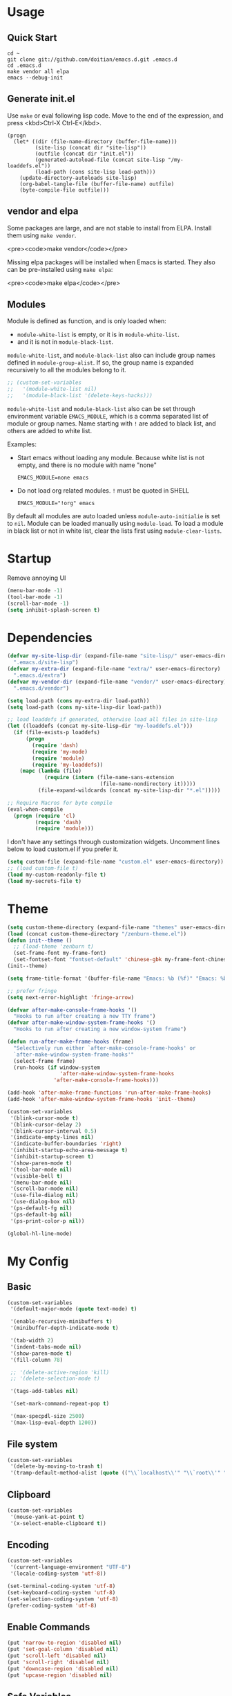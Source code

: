 * Usage

** Quick Start

#+BEGIN_EXAMPLE
cd ~
git clone git://github.com/doitian/emacs.d.git .emacs.d
cd .emacs.d
make vendor all elpa
emacs --debug-init
#+END_EXAMPLE

** Generate init.el

Use =make= or eval following lisp code. Move to the end of the expression, and press <kbd>Ctrl-X Ctrl-E</kbd>.

#+BEGIN_EXAMPLE
  (progn
    (let* ((dir (file-name-directory (buffer-file-name)))
           (site-lisp (concat dir "site-lisp"))
           (outfile (concat dir "init.el"))
           (generated-autoload-file (concat site-lisp "/my-loaddefs.el"))
           (load-path (cons site-lisp load-path)))
      (update-directory-autoloads site-lisp)
      (org-babel-tangle-file (buffer-file-name) outfile)
      (byte-compile-file outfile)))
#+END_EXAMPLE

** vendor and elpa

Some packages are large, and are not stable to install from ELPA. Install them using =make vendor=.

<pre><code>make vendor</code></pre>

Missing elpa packages will be installed when Emacs is started. They also can be pre-installed using =make elpa=:

<pre><code>make elpa</code></pre>

** Modules

Module is defined as function, and is only loaded when:

-   =module-white-list= is empty, or it is in =module-white-list=.
-   and it is not in =module-black-list=.

=module-white-list=, and =module-black-list= also can include group names
defined in =module-group-alist=. If so, the group name is expanded recursively
to all the modules belong to it.

#+BEGIN_SRC emacs-lisp
;; (custom-set-variables
;;   '(module-white-list nil)
;;   '(module-black-list '(delete-keys-hacks)))
#+END_SRC

=module-white-list= and =module-black-list= also can be set through
environment variable =EMACS_MODULE=, which is a comma separated list of module
or group names. Name starting with =!= are added to black list, and others are
added to white list.

Examples:

-    Start emacs without loading any module. Because white list is not empty,
     and there is no module with name "none"

     #+BEGIN_HTML
       <pre><code>EMACS_MODULE=none emacs</code></pre>
     #+END_HTML

-    Do not load org related modules. =!= must be quoted in SHELL

     #+BEGIN_HTML
       <pre><code>EMACS_MODULE="!org" emacs</code></pre>
     #+END_HTML

By default all modules are auto loaded unless =module-auto-initialie= is
set to =nil=. Module can be loaded manually using =module-load=. To load a
module in black list or not in white list, clear the lists first using
=module-clear-lists=.

* Startup

Remove annoying UI

#+BEGIN_SRC emacs-lisp
  (menu-bar-mode -1)
  (tool-bar-mode -1)
  (scroll-bar-mode -1)
  (setq inhibit-splash-screen t)
#+END_SRC

* Dependencies

#+BEGIN_SRC emacs-lisp
  (defvar my-site-lisp-dir (expand-file-name "site-lisp/" user-emacs-directory)
    ".emacs.d/site-lisp")
  (defvar my-extra-dir (expand-file-name "extra/" user-emacs-directory)
    ".emacs.d/extra")
  (defvar my-vendor-dir (expand-file-name "vendor/" user-emacs-directory)
    ".emacs.d/vendor")
  
  (setq load-path (cons my-extra-dir load-path))
  (setq load-path (cons my-site-lisp-dir load-path))
  
  ;; load loaddefs if generated, otherwise load all files in site-lisp
  (let ((loaddefs (concat my-site-lisp-dir "my-loaddefs.el")))
    (if (file-exists-p loaddefs)
        (progn
          (require 'dash)
          (require 'my-mode)
          (require 'module)
          (require 'my-loaddefs))
      (mapc (lambda (file)
              (require (intern (file-name-sans-extension
                                (file-name-nondirectory it)))))
            (file-expand-wildcards (concat my-site-lisp-dir "*.el")))))
  
  ;; Require Macros for byte compile
  (eval-when-compile
    (progn (require 'cl)
           (require 'dash)
           (require 'module)))
#+END_SRC


I don't have any settings through customization widgets. Uncomment lines below to load
custom.el if you prefer it.

#+BEGIN_SRC emacs-lisp
  (setq custom-file (expand-file-name "custom.el" user-emacs-directory))
  ;; (load custom-file t)
  (load my-custom-readonly-file t)
  (load my-secrets-file t)
#+END_SRC

* Theme

#+BEGIN_SRC emacs-lisp
  (setq custom-theme-directory (expand-file-name "themes" user-emacs-directory))
  (load (concat custom-theme-directory "/zenburn-theme.el"))
  (defun init--theme ()
    ;; (load-theme 'zenburn t)
    (set-frame-font my-frame-font)
    (set-fontset-font "fontset-default" 'chinese-gbk my-frame-font-chinese))
  (init--theme)
  
  (setq frame-title-format '(buffer-file-name "Emacs: %b (%f)" "Emacs: %b"))
  
  ;; prefer fringe
  (setq next-error-highlight 'fringe-arrow)
  
  (defvar after-make-console-frame-hooks '()
    "Hooks to run after creating a new TTY frame")
  (defvar after-make-window-system-frame-hooks '()
    "Hooks to run after creating a new window-system frame")
  
  (defun run-after-make-frame-hooks (frame)
    "Selectively run either `after-make-console-frame-hooks' or
    `after-make-window-system-frame-hooks'"
    (select-frame frame)
    (run-hooks (if window-system
                   'after-make-window-system-frame-hooks
                 'after-make-console-frame-hooks)))
  
  (add-hook 'after-make-frame-functions 'run-after-make-frame-hooks)
  (add-hook 'after-make-window-system-frame-hooks 'init--theme)
  
  (custom-set-variables
   '(blink-cursor-mode t)
   '(blink-cursor-delay 2)
   '(blink-cursor-interval 0.5)
   '(indicate-empty-lines nil)
   '(indicate-buffer-boundaries 'right)
   '(inhibit-startup-echo-area-message t)
   '(inhibit-startup-screen t)
   '(show-paren-mode t)
   '(tool-bar-mode nil)
   '(visible-bell t)
   '(menu-bar-mode nil)
   '(scroll-bar-mode nil)
   '(use-file-dialog nil)
   '(use-dialog-box nil)
   '(ps-default-fg nil)
   '(ps-default-bg nil)
   '(ps-print-color-p nil))
  
  (global-hl-line-mode)
#+END_SRC

* My Config

** Basic

#+BEGIN_SRC emacs-lisp
  (custom-set-variables
   '(default-major-mode (quote text-mode) t)
  
   '(enable-recursive-minibuffers t)
   '(minibuffer-depth-indicate-mode t)
  
   '(tab-width 2)
   '(indent-tabs-mode nil)
   '(show-paren-mode t)
   '(fill-column 78)
  
   ;; '(delete-active-region 'kill)
   ;; '(delete-selection-mode t)
  
   '(tags-add-tables nil)
  
   '(set-mark-command-repeat-pop t)
  
   '(max-specpdl-size 2500)
   '(max-lisp-eval-depth 1200))
#+END_SRC

** File system

#+BEGIN_SRC emacs-lisp
  (custom-set-variables
   '(delete-by-moving-to-trash t)
   '(tramp-default-method-alist (quote (("\\`localhost\\'" "\\`root\\'" "sudo")))))
#+END_SRC

** Clipboard

#+BEGIN_SRC emacs-lisp
  (custom-set-variables
   '(mouse-yank-at-point t)
   '(x-select-enable-clipboard t))
#+END_SRC

** Encoding

#+BEGIN_SRC emacs-lisp
  (custom-set-variables
   '(current-language-environment "UTF-8")
   '(locale-coding-system 'utf-8))
  
  (set-terminal-coding-system 'utf-8)
  (set-keyboard-coding-system 'utf-8)
  (set-selection-coding-system 'utf-8)
  (prefer-coding-system 'utf-8)
#+END_SRC

** Enable Commands

#+BEGIN_SRC emacs-lisp
(put 'narrow-to-region 'disabled nil)
(put 'set-goal-column 'disabled nil)
(put 'scroll-left 'disabled nil)
(put 'scroll-right 'disabled nil)
(put 'downcase-region 'disabled nil)
(put 'upcase-region 'disabled nil)
#+END_SRC

** Safe Variables

#+BEGIN_SRC emacs-lisp
  (custom-set-variables
   '(safe-local-variable-values '((encoding . utf-8)
                                  (outline-minor-mode . t))))
#+END_SRC

** Aliases

#+BEGIN_SRC emacs-lisp
  (fset 'yes-or-no-p 'y-or-n-p)
  (defalias 'save-pwd 'mf-xsteve-save-current-directory)
  (defalias 'qrr 'query-replace-regexp)
  (defalias 'rr 'replace-regexp)
  (defalias 'rb 'revert-buffer-no-confirm)
  (defalias 'occ 'occur)
  (defalias 'mocc 'multi-occur)
  (defalias 'moccr 'multi-occur-in-matching-buffers)
  (defalias 'aa 'helm-apropos)
  (defalias 'wc 'whitespace-cleanup)
  (defalias 'flb 'add-file-local-variable)
  (defalias 'fll 'add-file-local-variable-prop-line)
  (defalias 'fl 'add-file-local-variable-prop-line)
  (defalias 'dl 'add-dir-local-variable)
  (defalias 'ack 'agap)
  (defalias 'sudo 'mf-find-alternativefooe-with-sudo)
  (defalias 'af 'auto-fill-mode)
  (defalias 'vi 'toggle-viper-mode)
#+END_SRC

* ELPA

Load package on demand

#+BEGIN_SRC emacs-lisp
  ;; @purcell https://github.com/purcell/emacs.d/blob/master/init-elpa.el
  (defun require-package (package &optional min-version no-refresh)
    "Install given PACKAGE, optionally requiring MIN-VERSION.
    If NO-REFRESH is non-nil, the available package lists will not be
    re-downloaded in order to locate PACKAGE."
    (if (package-installed-p package min-version)
        t
      (if (or (assoc package package-archive-contents) no-refresh)
          (package-install package)
        (progn
          (package-refresh-contents)
          (require-package package min-version t)))))
  
  (package-initialize)
  (unless (package-installed-p 'dash)
    (package-install-file (concat my-site-lisp-dir "dash.el")))
  
  (setq package-archives
        '(("melpa" . "http://melpa.milkbox.net/packages/")
          ("gnu" . "http://elpa.gnu.org/packages/")))
#+END_SRC

* Modules

** powerline

#+BEGIN_SRC emacs-lisp
  (define-module powerline
    (require-package 'powerline)
    (powerline-default-theme))
#+END_SRC

** s

#+BEGIN_SRC emacs-lisp
  (define-module s
    (require-package 's)
    (require 's nil t))
#+END_SRC

** delete-keys-hacks

Use <kbd>M-r</kbd> to delete word backward, <kbd>C-h</kbd> to delete char backword.

To get help, use <kbd>C-H</kbd> or <kbd>F1</kbd> instead.

This is an opinioned config, disable it by adding it to =module-black-list=.

#+BEGIN_SRC emacs-lisp
  (define-module delete-keys-hacks
    "Translate C-h and M-r to delete char and word backward"
    (define-key key-translation-map [?\C-h] [?\C-?])
    (define-key key-translation-map [?\M-r] [?\C-\M-?])
    (global-set-key (kbd "<backspace>") 'backward-delete-char)
    (global-set-key (kbd "M-<backspace>") 'backward-kill-word))
#+END_SRC

** my-basic-keybindings

- Use <kbd>C-,</kbd> as rectangle commands prefix (<kbd>C-x r</kbd>)
- Use <kbd>C-'</kbd> and <kbd>M-'</kbd> as negative argument.

#+BEGIN_SRC emacs-lisp
  (define-module my-basic-keybindings
    (define-key my-minor-mode-map (kbd "C-,") ctl-x-r-map)
    (define-key my-minor-mode-map (kbd "C-'") 'negative-argument)
    (define-key my-minor-mode-map (kbd "M-'") 'negative-argument)
    (global-set-key (kbd "C-x SPC") 'point-to-register)
    (global-set-key (kbd "C-.") 'repeat)
    (global-set-key (kbd "C-M-j") 'mf-join-following-line)
    (global-set-key (kbd "M-J") 'mf-join-previous-line)
    (setq repeat-on-final-keystroke "z"))
#+END_SRC

** movement-keybindings
#+BEGIN_SRC emacs-lisp
  (define-module movement-keybindings
    (global-set-key (kbd "M-g") 'goto-line)
    (define-key my-keymap (kbd "M-g") 'what-line)
    (global-set-key (kbd "M-C-g") 'move-to-window-line-top-bottom)
  
    (global-set-key (kbd "M-F") 'forward-symbol)
    (global-set-key (kbd "M-B") (lambda (arg)
                                  (interactive "p")
                                  (forward-symbol (- arg))))
  
    (global-set-key (kbd "C->") 'scroll-left)
    (global-set-key (kbd "C-<") 'scroll-right)
    (global-set-key (kbd "C-x >") 'scroll-left)
    (global-set-key (kbd "C-x <") 'scroll-right)
  
    (global-set-key (kbd "C-<left>") 'scroll-right)
    (global-set-key (kbd "C-<right>") 'scroll-left)
    (global-set-key (kbd "C-<up>") 'scroll-down)
    (global-set-key (kbd "C-<down>") 'scroll-up))
#+END_SRC

** char-motion

#+BEGIN_SRC emacs-lisp
  (define-module char-motion
    "Move by char"
  
    (custom-set-variables
     '(iy-go-to-char-key-backward ?:))
  
    ;; Save binding M-m for iy-go-to-char
    (defun back-to-indentation-or-beginning ()
      (interactive)
      (if (= (point) (save-excursion (back-to-indentation) (point)))
          (beginning-of-line)
        (back-to-indentation)))
  
    (require-package 'iy-go-to-char)
    (autoload 'zap-up-to-char "misc" "kill up to but not including char" t)
  
    (defun zap-back-to-char (arg char)
      (interactive "p\ncZap back to char: ")
      (zap-to-char (- arg) char))
  
    (defun zap-back-up-to-char (arg char)
      (interactive "p\ncZap back up to char: ")
      (zap-up-to-char (- arg) char))
  
    (global-set-key (kbd "M-m") 'iy-go-up-to-char)
    (global-set-key (kbd "M-M") 'iy-go-up-to-char-backward)
    (define-key my-keymap (kbd "z") 'iy-go-to-char)
    (define-key my-keymap (kbd "Z") 'iy-go-to-char-backward)
    (define-key my-keymap (kbd ";") 'iy-go-to-or-up-to-continue)
    (define-key my-keymap (kbd ":") 'iy-go-to-or-up-to-continue-backward)
  
    (global-set-key (kbd "C-z") 'zap-up-to-char)
    (global-set-key (kbd "C-S-z") 'zap-back-up-to-char)
    (global-set-key (kbd "C-Z") 'zap-back-up-to-char)
  
    (global-set-key (kbd "M-Z") 'zap-back-up-to-char)
  
    (define-key my-keymap "d" 'zap-up-to-char)
    (define-key my-keymap "D" 'zap-back-up-to-char)
  
    (global-set-key "\C-a" 'back-to-indentation-or-beginning))
#+END_SRC

** ace-jump

#+BEGIN_SRC emacs-lisp
  (define-module ace-jump
    (require-package 'ace-jump-mode)
    (define-key my-keymap "g" 'ace-jump-line-mode)
    (define-key my-keymap (kbd "M-m") 'ace-jump-mode))
#+END_SRC

** ido
#+BEGIN_SRC emacs-lisp
  (define-module ido
    (ido-mode +1)
    (ido-load-history)
  
    (define-key ido-file-completion-map [(meta ?l)] nil)
    (custom-set-variables
     '(ido-save-directory-list-file
       (expand-file-name ".ido.last" user-emacs-directory))))
#+END_SRC
** ido-plus
#+BEGIN_SRC emacs-lisp
  (define-module ido-plus
    "Enable ido globally, and use it everywhere"
  
    (require-module ido)
  
    (custom-set-variables
     '(ido-enable-regexp nil)
     '(ido-enable-flex-matching nil)
     '(ido-everywhere t)
     '(ido-read-file-name-as-directory-commands nil)
     '(ido-use-filename-at-point nil)
     '(flx-ido-threshhold 8000))
  
    (require-package 'flx)
    (require-package 'flx-ido)
    (require-package 'ido-hacks)
    (require-package 'ido-complete-space-or-hyphen)
    (put 'bookmark-set 'ido 'ignore)
    (put 'bmkp-bmenu-edit-bookmark-name-and-location 'ido 'ignore)
    (put 'ido-exit-minibuffer 'ido 'ignore)
  
    (ido-complete-space-or-hyphen-enable)
  
    (require 'ido-hacks)
    (ido-hacks-mode +1)
    ;; Use flx in flex matching
    (ad-disable-advice 'ido-set-matches-1 'around 'ido-hacks-ido-set-matches-1)
    (ad-activate 'ido-set-matches-1)
    (mapc (lambda (s) (put s 'ido-hacks-fix-default t))
          '(bookmark-set))
  
    (require 'flx-ido)
    (setq ido-use-faces nil)
    (flx-ido-mode +1)
  
    (defun init--ido-setup ()
      (define-key ido-completion-map (kbd "M-m") 'ido-merge-work-directories)
      (define-key ido-completion-map "\C-c" 'ido-toggle-case))
  
    (add-hook 'ido-setup-hook 'init--ido-setup))
#+END_SRC

** ido-vertical-mode

#+BEGIN_SRC emacs-lisp
  (define-module ido-vertical-mode
    (require-module ido)
    (require-package 'ido-vertical-mode)
    (ido-vertical-mode +1))
#+END_SRC

** magit

#+BEGIN_SRC emacs-lisp
  (define-module magit
    "Git GUI for Emacs"
  
    (custom-set-variables
     '(magit-process-popup-time 60)
     '(magit-repo-dirs (list my-codebase-dir))
     '(magit-repo-dirs-depth 1))
  
    (require-package 'magit)
  
    (defun magit-toggle-whitespace ()
      (interactive)
      (if (member "-w" magit-diff-options)
          (magit-observe-whitespace)
        (magit-ignore-whitespace)))
  
    (defun magit-ignore-whitespace ()
      (interactive)
      (add-to-list 'magit-diff-options "-w")
      (magit-refresh))
  
    (defun magit-observe-whitespace ()
      (interactive)
      (setq magit-diff-options (remove "-w" magit-diff-options))
      (magit-refresh))
  
    (defun init--magit-mode ()
      (define-key magit-mode-map (kbd "W") 'magit-toggle-whitespace)
      (local-set-key [f12] 'magit-mode-quit-window))
  
    (add-hook 'magit-mode-hook 'init--magit-mode)
  
    (global-set-key [f12] 'magit-status))
#+END_SRC
** org-basic

Install latest org by running =make org=. Othewise system bundled version is used.

#+BEGIN_SRC emacs-lisp
  (define-module org-basic
    "Basic orgmode setup"
  
    (setq org-modules '(org-bibtex org-bookmark org-expiry org-habit org-id org-info
                                   org-inlinetask org-man org-w3m org-clock org-timer
                                   org-protocol org-drill org-mu4e))
    (when (eq system-type 'darwin)
      (setq org-modules (append org-modules '(org-mac-link-grabber))))
  
    (custom-set-variables
     '(org-modules org-modules)
     '(org-global-properties '(("STYLE_ALL" . "habit")))
     '(org-read-date-prefer-future 'time)
     '(org-completion-use-ido t)
     '(org-refile-targets '((org-agenda-files :maxlevel . 3)
                            (nil :maxlevel . 3)))
     '(org-refile-use-outline-path 'file)
     '(org-outline-path-complete-in-steps nil)
     '(org-clock-history-length 35)
     '(org-clock-idle-time 30)
     '(org-drawers '("PROPERTIES" "LOGBOOK" "CLOCK"))
     '(org-clock-into-drawer "CLOCK")
     '(org-clock-persist (quote history))
     '(org-agenda-todo-ignore-with-date t)
     '(org-agenda-skip-deadline-if-done t)
     '(org-agenda-skip-scheduled-if-done t)
     '(org-agenda-skip-timestamp-if-done t)
     '(org-agenda-span 7)
     '(org-tags-column -80)
     '(org-agenda-tags-column -80)
     '(org-enforce-todo-checkbox-dependencies t)
     '(org-enforce-todo-dependencies t)
     '(org-cycle-separator-lines 2)
     '(org-agenda-todo-list-sublevels t)
     '(org-show-following-heading t)
     '(org-show-hierarchy-above t)
     '(org-show-siblings nil)
     '(org-log-into-drawer t)
     '(org-special-ctrl-a/e t)
     '(org-special-ctrl-k t)
     '(org-yank-adjusted-subtrees nil)
     '(org-use-fast-todo-selection t)
     '(org-file-apps '((t . emacs)
                       (system . "open %s")))
     '(org-fontify-done-headline t)
     '(org-src-window-setup 'current-window))
  
    (let ((org-load-path
           (car (nreverse (file-expand-wildcards (concat my-vendor-dir "org-*"))))))
      (when org-load-path
        ;; remove system org
        (setq load-path
              (--remove (string= "org" (file-name-nondirectory it)) load-path))
        (setq load-path 
              (cons (concat org-load-path "/lisp")
                    (cons (concat org-load-path "/contrib/lisp")
                          load-path)))
        (or (require 'org-loaddefs nil t) (require 'org nil t))))
  
    (defun wl-org-column-view-uses-fixed-width-face ()
      ;; copy from org-faces.el
      (when (or t (fboundp 'set-face-attribute))
        ;; Make sure that a fixed-width face is used when we have a column table.
        (set-face-attribute 'org-column nil
                            :height (face-attribute 'default :height)
                            :family (face-attribute 'default :family))))
  
    (defun init--org-call-process-open (path)
      "Open PATH using system open command."
      (call-process "open" nil nil nil path))
  
    (defun init--org-load ()
      (wl-org-column-view-uses-fixed-width-face)
      (org-add-link-type "open" 'init--org-call-process-open)
      (remove-hook 'org-mode-hook 'init--org-load))
    (add-hook 'org-mode-hook 'init--org-load)
  
    (defun init--org-mode ()
      (when (daemonp)
        (wl-org-column-view-uses-fixed-width-face))
  
      (define-key org-mode-map (kbd "C-,") nil)
      (define-key org-mode-map (kbd "C-c ,") 'org-cycle-agenda-files))
  
    (add-hook 'org-mode-hook 'init--org-mode)
  
    (autoload 'org-footnote-action "org-footnote" nil t)
  
    (global-set-key (kbd "C-c l") 'org-store-link)
    (global-set-key (kbd "C-c L") 'org-insert-link-global)
    (global-set-key (kbd "C-c o") 'org-open-at-point-global)
    (global-set-key (kbd "C-c a") 'org-agenda)
    (global-set-key (kbd "C-c t") 'org-footnote-action)
    (define-key my-keymap (kbd "r") 'org-capture)
    (define-key my-keymap (kbd "M-r") 'org-capture)
    (define-key my-keymap (kbd "<return>") 'org-clock-goto))
#+END_SRC

** org-files

Store org agenda files in dropbox directory

#+BEGIN_SRC emacs-lisp
  (define-module org-files
    (require-module org-basic)
    (make-directory (concat my-dropbox-dir "g/org/projects") t)
    (setq org-directory (concat my-dropbox-dir "g/org"))
    (setq org-agenda-files (list (concat my-dropbox-dir "g/org") (concat my-dropbox-dir "g/org/projects")))
    (setq org-mobile-directory (concat my-dropbox-dir "MobileOrg"))
    (setq org-default-notes-file (concat org-directory "/inbox.org"))
    (setq org-mobile-inbox-for-pull (concat my-dropbox-dir "g/org/from_mobile.org"))
  
    (defun org ()
      (interactive)
      (ido-find-file-in-dir org-directory))
    (defun dired-g (&rest arguments)
      (interactive)
      (dired (concat my-dropbox-dir "g")))
    (defun orgb ()
      (interactive)
      (ido-find-file-in-dir org-directory)))
#+END_SRC

** org-capture

Capture template

#+BEGIN_SRC emacs-lisp
  (define-module org-capture
    (require-module org-basic)
  
    ;; Sparrow does not support getting current selected mail through Apple
    ;; Script, but the message can be dragged. If the dragging message is
    ;; dropped as text, the text contains subject and the URL to the message. So
    ;; add around advice on ns-insert-text to monitor any Sparrow drop.
    (defadvice ns-insert-text (around monitor-sparrow-drop activate)
      (if (string-match "\\(.*\\) (\\(x-sparrow:.*\\))$" ns-input-text)
          (let* ((subject (match-string 1 ns-input-text))
                 (link (match-string 2 ns-input-text))
                 (orglink (org-make-link-string link subject))
                 (org-capture-link-is-already-stored t))
            (org-store-link-props :type "open"
                                  :link link
                                  :description (concat subject " :@message:")
                                  :annotation orglink
                                  :initial ""
                                  :query "")
            (funcall 'org-capture nil "b"))
        ad-do-it))
  
    (defun ns-insert-text ()
      "Insert contents of `ns-input-text' at point."
      (interactive)
      (insert ns-input-text)
      (setq ns-input-text nil))
  
    (custom-set-variables
     '(org-protocol-protocol-alist '(("edit-link" :protocol "edit-link" :function org-edit-url)))
     '(org-capture-templates
       '(("r" "Notes" entry (file+headline (concat org-directory "/inbox.org") "Notes")
          "* %?\n  :PROPERTIES:\n  :CREATED: %U\n  :END:\n  %a\n%i"
          :prepend t)
         ("t" "TODO" entry (file+headline (concat org-directory "/inbox.org") "Tasks")
          "* TODO %?\n  :PROPERTIES:\n  :CREATED: %U\n  :END:\n  %a\n%i")
         ("j" "Journal" plain (file+datetree (concat org-directory "/journal.org"))
          "\n%?\n" :empty-lines 1)
         ("m" "Management" plain (file+datetree (concat org-directory "/management.org"))
          "\n%?\n" :empty-lines 1)
         ("p" "Pomodoro" plain (file+datetree (concat org-directory "/pomodoro.org"))
          "\n%?\n" :empty-lines 1)
         ("d" "Dump" plain (file+olp (concat org-directory "/inbox.org") "Quick Notes" "Plain")
          "\n--%U--------------------------------------------------\n%?\n" :empty-lines 1)
         ("l" "List" item (file+olp (concat org-directory "/inbox.org") "Quick Notes" "List") "%?\n" :empty-lines 1)
         ("s" "SOMEDAY" entry (file+headline (concat org-directory "/inbox.org") "Someday")
          "* SOMEDAY %?\n  :PROPERTIES:\n  :CREATED: %U\n  :END:\n  %a\n%i")
         ("x" "Clipboard" entry (file+headline (concat org-directory "/inbox.org") "Notes")
          "* %?\n  :PROPERTIES:\n  :CREATED: %U\n  :END:\n  %x"
          :prepend t :empty-lines 1)
         ("i" "Idea" entry (file (concat org-directory "/spark.org") "")
          "* %?\n  :PROPERTIES:\n  :CREATED: %U\n  :END:\n  %a\n%i")
  
         ("b" "Default template" entry (file+headline (concat org-directory "/inbox.org") "Tasks")
          "* TODO %:description\n  :PROPERTIES:\n  :CREATED: %U\n  :END:\n%a"
          :prepend t :empty-lines 1 :immediate-finish t)))))
#+END_SRC

** org-clock

#+BEGIN_SRC emacs-lisp
  (define-module org-clock
    (require-module org-basic)

    (defun my-org-clock-display (msg)
      (notify "Org Notification" msg :icon "appointment-reminder"))
  
    (defun org-gtd-clock-out-if-pause ()
      "Clock out when the task is marked PAUSE."
      (when (and (string= org-state "PAUSE")
                 (not (string= org-last-state org-state))
                 (org-clock-is-active))
        (org-clock-out t)))
    (defun org-gtd-clock-out-switch-to-pause-if-going (state)
      "Switch to PAUSE if clock out a task marked GOING"
      (if (string= state "GOING") "PAUSE" state))
    (defun org-gtd-clock-in-if-starting ()
      "Clock in when the task is marked GOING."
      (when (and (string= org-state "GOING")
                 (not (string= org-last-state org-state))
                 (not org-clock-current-task))
        (org-clock-in)))
    (add-hook 'org-after-todo-state-change-hook
              'org-gtd-clock-in-if-starting)
    (add-hook 'org-after-todo-state-change-hook
              'org-gtd-clock-out-if-pause)
  
    (custom-set-variables
     '(org-clock-in-resume nil)
     '(org-clock-in-switch-to-state "GOING")
     '(org-clock-out-switch-to-state
       (function org-gtd-clock-out-switch-to-pause-if-going))
     '(org-clock-out-when-done t))
  
    (when (fboundp 'notify)
      (setq org-show-notification-handler (function my-org-clock-display))))
  
#+END_SRC

** org-gtd

Opinioned GTD config based on org

#+BEGIN_SRC emacs-lisp
  (define-module org-gtd
    (require-module org-basic)
  
    (custom-set-variables
     '(org-extend-today-until 2)
     '(org-agenda-time-grid
       '((daily today require-timed remove-match)
         "----------------"
         (700 800 900 1000 1100 1400 1500 1600 2000 2200)))
     '(org-todo-keywords
       '((sequence "TODO(t)" "GOING(g)" "PAUSE(p)" "WAITING(w@)" "LATER(l)"
                   "|" "DONE(d!/@)" "SOMEDAY(s)" "CANCELED(c@)")))
     '(org-todo-keyword-faces
       '(("TODO" :foreground "coral3" :weight bold)
         ("GOING" :foreground "green" :weight bold)
         ("PAUSE" :foreground "yellow" :weight bold)))
     '(org-priority-faces
       '((?A :foreground "red" :weight bold)
         (?B :foreground "#94bff3" :weight bold)
         (?C :foreground "#6f6f6f")))
     '(org-tag-alist '((:startgroup . nil)
                       ("@home" . ?h)
                       ("@errands" . ?e)
                       ("@computer" . ?c)
                       ("@reading" . ?r)
                       ("@phone" . ?o)
                       ("@message" . ?m)
                       (:endgroup . nil)
                       ("project" . ?x)
                       ("event" . ?v)
                       ("idea" . ?i)
                       ("next" . ?n)))
     '(org-todo-state-tags-triggers
       '(("WAITING" ("next"))
         ("LATER" ("next"))
         ("DONE" ("next"))
         ("SOMEDAY" ("next"))
         ("CANCELED" ("next"))
         ("GOING" ("next" . t))))
     '(org-stuck-projects
       '("project/-DONE-CANCELED"
         ("GOING") ("next") ""))
     '(org-tags-exclude-from-inheritance '("project"))
     '(org-columns-default-format
       "%42ITEM %TODO %3Effort(E){:} %3CLOCKSUM(R) %SCHEDULED")))
#+END_SRC

** org-agenda

#+BEGIN_SRC emacs-lisp
  (define-module org-agenda
    (require-module org-basic)
    (require-module org-files)
  
    (defun sacha/org-agenda-done (&optional arg)
      "Mark current TODO as done.
      This changes the line at point, all other lines in the agenda referring to
      the same tree node, and the headline of the tree node in the Org-mode file."
      (interactive "P")
      (org-agenda-todo "DONE"))
  
    (defun sacha/org-agenda-mark-done-and-add-followup ()
      "Mark the current TODO as done and add another task after it.
      Creates it at the same level as the previous task, so it's better to use
      this with to-do items than with projects or headings."
      (interactive)
      (org-agenda-todo "DONE")
      (org-agenda-switch-to)
      (org-capture 0 "t"))
  
    (defun sacha/org-agenda-new ()
      "Create a new note or task at the current agenda item.
      Creates it at the same level as the previous task, so it's better to use
      this with to-do items than with projects or headings."
      (interactive)
      (org-agenda-switch-to)
      (org-capture 0))
  
    (defun org-agenda-3-days-view (&optional day-of-year)
      "Switch to 3-days (yesterday, today, tomorrow) view for agenda."
      (interactive "P")
      (org-agenda-check-type t 'agenda)
      (if (and (not day-of-year) (equal org-agenda-current-span 3))
          (error "Viewing span is already \"%s\"" 3))
      (let* ((sd (or day-of-year
                     (org-get-at-bol 'day)
                     (time-to-days (current-time))))
             (sd (and sd (1- sd)))
             (org-agenda-overriding-arguments
              (or org-agenda-overriding-arguments
                  (list (car (get-text-property (point) 'org-last-args)) sd 3 t))))
        (org-agenda-redo)
        (org-agenda-find-same-or-today-or-agenda))
      (org-agenda-set-mode-name)
      (message "Switched to %s view" 3))
  
    (defun init--org-agenda-mode ()
      (define-key org-agenda-mode-map "D" 'org-agenda-3-days-view)
      (define-key org-agenda-mode-map "M" 'org-agenda-month-view)
      (define-key org-agenda-mode-map "x" 'sacha/org-agenda-done)
      (define-key org-agenda-mode-map "X" 'sacha/org-agenda-mark-done-and-add-followup)
      (define-key org-agenda-mode-map "N" 'sacha/org-agenda-new))
    (add-hook 'org-agenda-mode-hook 'init--org-agenda-mode)
  
    (setq org-agenda-custom-commands
          '(("l" . "Context List")
            ("lh" "Home"
             ((tags-todo "@home/GOING|PAUSE|TODO")))
            ("le" "Errands"
             ((tags-todo "@errands/GOING|PAUSE|TODO")))
            ("lc" "Computer"
             ((tags-todo "@computer/GOING|PAUSE|TODO")))
            ("lp" "Phone"
             ((tags-todo "@phone/GOING|PAUSE|TODO")))
            ("lm" "Message"
             ((tags-todo "@message/GOING|PAUSE|TODO")))
            ("lr" "Reading"
             ((tags-todo "@reading/GOING|PAUSE|TODO")))
            ("L" "Combined Context List"
             ((tags-todo "@home/GOING|PAUSE|TODO")
              (tags-todo "@errands/GOING|PAUSE|TODO")
              (tags-todo "@computer/GOING|PAUSE|TODO")
              (tags-todo "@phone/GOING|PAUSE|TODO")
              (tags-todo "@message/GOING|PAUSE|TODO")
              (tags-todo "@reading/GOING|PAUSE|TODO")
              (tags-todo "-@home-@errands-@computer-@phone-@message-@reading/GOING|PAUSE|TODO")))
            ("T" "TODO List"
             ((todo "GOING|PAUSE|TODO"))
             ((org-agenda-todo-ignore-with-date nil)))
            ("D" "DONE List"
             ((todo "DONE|CANCELED"))
             ((org-agenda-todo-ignore-with-date nil)))
            ("M" "Maybe"
             ((todo "WAITING|LATER")
              (todo "SOMEDAY"))
             ((org-agenda-todo-ignore-with-date nil)))
            ("i" "Inbox" tags "inbox-CONTAINER=\"true\"")
  
            ("d" "Daily Action List"
             ((agenda "" ((org-agenda-span 'day)
                          (org-agenda-sorting-strategy
                           (quote ((agenda time-up priority-down tag-up) )))
                          (org-deadline-warning-days 0)))
              (todo "GOING|PAUSE|TODO"))
             ((org-agenda-todo-ignore-with-date t)))
  
            ("r" "Review"
             ((agenda "" ((org-agenda-span 'day)
                          (org-agenda-sorting-strategy
                           (quote ((agenda time-up priority-down tag-up) )))
                          (org-deadline-warning-days 0)
                          (org-agenda-skip-deadline-if-done nil)
                          (org-agenda-skip-timestamp-if-done nil)
                          (org-agenda-skip-scheduled-if-done nil)))
              (todo "GOING|PAUSE|TODO")))
  
            ("p" "Projects" ((tags "project/-DONE-CANCELED") (stuck "")))
  
            ("x" "Archive tags search" tags ""
             ((org-agenda-files (file-expand-wildcards (concat org-directory "/*.org_archive" )))))
            ("X" "Archive search" search ""
             ((org-agenda-files (file-expand-wildcards (concat org-directory "/*.org_archive" )))))
  
            ("g" "open dropbox/g" dired-g))))
  
#+END_SRC

** org-export

#+BEGIN_SRC emacs-lisp
  (define-module org-export
    (require-module org-basic)
  
    (custom-set-variables
     '(org-latex-listings t)
     '(org-latex-packages-alist nil)
     '(org-latex-minted-options '(("linenos") ("framesep=2mm")))
     '(org-latex-pdf-process '("xelatex -interaction nonstopmode -shell-escape -output-directory %o %f"
                               "xelatex -interaction nonstopmode -shell-escape -output-directory %o %f"))
     '(org-export-backends '(md html icalendar latex beamer freemind confluence))
     '(org-icalendar-use-scheduled '(todo-start event-if-todo))
     '(org-icalendar-store-UID t)
     '(org-combined-agenda-icalendar-file (concat my-dropbox-dir "g/ical/org.ics")))
  
    (defun iy-org-ical-verify (backend)
      "Select tasks by adding export tag."
      (when (eq backend 'icalendar)
        (org-map-entries
         (lambda ()
           (let ((tags (org-get-tags)))
             (if (and (member "@errands" tags) (not (member "noexport" tags)))
                 (org-set-tags-to (append tags '("export")))
               (org-set-tags-to (append tags '("noexport")))))))))
  
    (defvar org-md-fanced-code-block-language-alist nil)
    (setq org-md-fanced-code-block-language-alist
          '(("emacs-lisp" . "cl")))
  
    (defadvice org-md-example-block (around fenced-code-block (example-block contents info) activate)
      (let ((lang (or (org-element-property :language example-block) "")))
        (setq ad-return-value
              (concat "```" (or (assoc-default lang org-md-fanced-code-block-language-alist) lang) "\n"
                      (org-remove-indentation (org-element-property :value example-block))
                      "```\n"))))
  
    (add-hook 'org-export-before-parsing-hook 'iy-org-ical-verify))
#+END_SRC

** org-speed

#+BEGIN_SRC emacs-lisp
  (define-module org-speed
    (require-module org-basic)

    (setq org-speed-commands-user
          '(
            ("x" . org-speed-done)
            ("X" . org-speed-mark-done-and-add-followup)
            ("N" . org-speed-new)))
    (setq org-use-speed-commands t) ; press ? at beginning of header
  
    (defun org-speed-done (&optional arg)
      "Mark current TODO as done."
      (interactive "P")
      (org-todo "DONE"))
  
    (defun org-speed-mark-done-and-add-followup ()
      "Mark the current TODO as done and add another task after it.
  Creates it at the same level as the previous task, so it's better to use
  this with to-do items than with projects or headings."
      (interactive)
      (org-todo "DONE")
      (org-capture 0 "t"))
  
    (defun org-speed-new ()
      "Create a new note or task at the current agenda item.
  Creates it at the same level as the previous task, so it's better to use
  this with to-do items than with projects or headings."
      (interactive)
      (org-capture 0)))
#+END_SRC

** org-pomodoro

#+BEGIN_SRC emacs-lisp
(define-module org-pomodoro
  (require-module org-basic)

  (define-key my-keymap (kbd "'") 'org-pomodoro-record-interuptions)
  (add-hook 'org-load-hook 'org-pomodoro-on-org-load)
  (add-hook 'org-agenda-mode-hook 'org-pomodoro-on-org-agenda-load))
#+END_SRC

** org-appt

#+BEGIN_SRC emacs-lisp
  (define-module org-appt
    (require-module org-basic)
  
    (appt-activate 1)
    (add-hook 'org-finalize-agenda-hook 'org-agenda-to-appt)
  
    (defun my-appt-display (min-to-app new-time msg)
      (let ((title (format "Appointment in %d minute(s)" min-to-app)))
        (notify title msg :icon "appointment-reminder")))
    (when (fboundp 'notify)
      (setq appt-disp-window-function (function my-appt-display)))
  
    (custom-set-variables
     '(appt-display-format (quote window))
     '(appt-message-warning-time 10)
     '(calendar-week-start-day 1)
     '(diary-file (concat my-dropbox-dir "diary"))))
#+END_SRC

** org-babel

Autoload babel languages.

#+BEGIN_SRC emacs-lisp
  (define-module org-babel
    (require-module org-basic)

    (mapc
     (lambda (lang)
       (autoload
         (intern (concat "org-babel-execute:" lang))
         (concat "ob-" lang)
         (format "Execute %s src block" lang)))
     '("ruby" "sh" "awk" "R" "ditaa" "dot")))
#+END_SRC

** org-drill

#+BEGIN_SRC emacs-lisp
  (define-module org-drill
    (require-module org-basic)

    (defun init--org-drill-on-dired-load ()
      (define-key dired-mode-map (kbd "C-c SPC") 'my-dired-do-drill))
  
    (add-hook 'dired-load-hook 'init--org-drill-on-dired-load)
    
    (defun my-dired-do-drill (&optional arg)
      (interactive "P")
      (org-drill
       ;; This can move point if ARG is an integer.
       (mapcar
        'car
        (dired-map-over-marks (cons (dired-get-filename) (point)) arg)))))
#+END_SRC

** case-dwim

Ease inserting dash =-= and undersocre =_=.

To downcase, upcase, capitalize words backword, start with nagative
prefix, and then repeat. For example, upcase 3 words before point:
<kbd>M-- M-u M-u M-u</kbd>

If the last command is case transformation (if region is action or
using <kbd>M-U</kbd>, <kbd>M-L</kbd>, <kbd>M-C</kbd>), dash or
underscore will not be inserted, and these commands will do case
transformations.

These commands are also =multiple-cursors= compatible.

#+BEGIN_SRC emacs-lisp
  (define-module case-dwim
    (global-set-key (kbd "M-l") 'case-dwim-dash)
    (global-set-key (kbd "M-u") 'case-dwim-underscore)
    (global-set-key (kbd "M-L") 'case-dwim-downcase)
    (global-set-key (kbd "M-U") 'case-dwim-upcase)
    (global-set-key (kbd "M-c") 'case-dwim-capitalize)
    (global-set-key (kbd "M-C") 'case-dwim-capitalize)
    
    (define-key isearch-mode-map (kbd "M-l") 'case-dwim-isearch-dash)
    (define-key isearch-mode-map (kbd "M-u") 'case-dwim-isearch-underscore)
  
  
    (defadvice helm-unmark-all (around helm-unmark-all-or-underscore () activate)
      (if (zerop (with-helm-window (length helm-marked-candidates)))
          (call-interactively 'case-dwim-underscore)
        ad-do-it)))
#+END_SRC
** backup

See commands in =site-lisp/pick-backup.el= to diff or restore a backup.

#+BEGIN_SRC emacs-lisp
  (define-module backup
    ;; Place all backup files into this directory
    (custom-set-variables
     '(auto-save-interval 300)
     '(auto-save-timeout 10)
     '(backup-directory-alist (list (cons "." (expand-file-name "backup" user-emacs-directory))))
     '(backup-by-copying t)
     '(delete-old-versions t)
     '(kept-new-versions 20)
     '(kept-old-versions 2)
     '(vc-make-backup-files t)
     '(version-control t))
  
    (defun init--force-backup ()
      "Reset backed up flag."
      (setq buffer-backed-up nil))
  
    ;; Make a backup after save whenever the file
    ;; is auto saved. Otherwise Emacs only make one backup after opening the file.
    (add-hook 'auto-save-hook 'init--force-backup))
#+END_SRC
** multiple-cursors

#+BEGIN_SRC emacs-lisp
  (define-module multiple-cursors
    (require-package 'multiple-cursors)
    (setq mc/cursor-specific-vars
          '(iy-go-to-char-start-pos autopair-action autopair-wrap-action transient-mark-mode er/history))
  
    (defadvice set-rectangular-region-anchor (around edit-lines-when-region-is-active activate)
      (if (region-active-p)
          (call-interactively 'mc/edit-lines)
        ad-do-it))
  
    (define-key ctl-x-r-map (kbd "C-r") 'mc/edit-lines)
    (define-key ctl-x-r-map (kbd ",") 'mc/edit-lines)
    (define-key ctl-x-r-map (kbd "C-,") 'mc/edit-lines)
    (define-key ctl-x-r-map (kbd "a") 'mc/mark-all-like-this)
    (define-key ctl-x-r-map (kbd "C-n") 'mc/mark-next-like-this)
    (define-key ctl-x-r-map (kbd "M-f") 'mc/mark-next-word-like-this)
    (define-key ctl-x-r-map (kbd "M-F") 'mc/mark-next-symbol-like-this)
    (define-key ctl-x-r-map (kbd "C-p") 'mc/mark-previous-like-this)
    (define-key ctl-x-r-map (kbd "M-b") 'mc/mark-previous-word-like-this)
    (define-key ctl-x-r-map (kbd "M-B") 'mc/mark-previous-symbol-like-this)
    (define-key ctl-x-r-map (kbd "C-a") 'mc/edit-beginnings-of-lines)
    (define-key ctl-x-r-map (kbd "C-e") 'mc/edit-ends-of-lines)
    (define-key ctl-x-r-map (kbd "C-SPC") 'mc/mark-all-in-region)
    (define-key ctl-x-r-map (kbd "C-f") 'mc/mark-sgml-tag-pair)
    (define-key ctl-x-r-map (kbd "#") 'mc/insert-numbers)
    
    (global-unset-key (kbd "C-<down-mouse-1>"))
    (global-set-key (kbd "C-<mouse-1>") 'mc/add-cursor-on-click)
    
    (global-set-key (kbd "C-3") 'mc/mark-all-like-this)
    (define-key ctl-x-r-map [return] 'set-rectangular-region-anchor))
#+END_SRC

** dired

#+BEGIN_SRC emacs-lisp
  (define-module dired
    (custom-set-variables
     '(dired-omit-verbose nil)
     '(dired-dwim-target t)
     '(dired-recursive-copies (quote top))
     '(dired-recursive-deletes (quote top))
  
     '(dired-omit-files (rx (or (seq bol "#")
                                (seq bol ".")
                                (seq "~" eol)
                                (seq bol "svn" eol)
                                (seq bol "_region_")
                                (seq bol "prv" (* anything) ".log" eol)
                                (seq bol "cscope.files" eol)
                                (seq bol "GPATH" eol)
                                (seq bol "GRTAGS" eol)
                                (seq bol "GSYMS" eol)
                                (seq bol "GTAGS" eol)
                                ))))
  
    (defvar dired-user-omit-extensions nil)
    (setq dired-user-omit-extensions
          '(".auxbbl.make" ".auxdvi.make" ".aux.make" ".fls" ".ilg" ".ind" ".out" ".out.make" ".prv"
            ".temp" ".toc.make" ".gpi.log" ".ps.log" ".pdf.log" ".bak" ".mp.log" ".mp.make" ".mpx"
            ".sdb" ".nav" ".snm" ".fdb_latexmk"))
  
    (setq dired-guess-shell-alist-user
          '(("\\.pdf\\'" "zathura" "evince")
            ))
  
    (require-package 'dired+)
    (require-package 'dired-details)
    (require-package 'dired-details+)
  
    (autoload 'wdired-change-to-wdired-mode "wdired")
  
    (defun dired-open ()
      (interactive)
      (dired-do-shell-command
       "open" nil
       (dired-get-marked-files t current-prefix-arg)))
  
    (defun init--dired-load ()
      (require 'dired-x)
      (require 'dired-details)
      (require 'dired-details+)
      (require 'dired+)
  
      (dired-details-install)
  
      (setq dired-omit-extensions
            (append dired-user-omit-extensions
                    dired-omit-extensions))
  
      (define-key dired-mode-map "E" 'wdired-change-to-wdired-mode)
      (define-key dired-mode-map (kbd "`") 'dired-clean-directory)
      (define-key dired-mode-map (kbd ".") 'dired-omit-mode)
      (define-key dired-mode-map "(" 'dired-details-toggle)
      (define-key dired-mode-map ")" 'dired-details-toggle)
      (define-key dired-mode-map (kbd "/") 'diredp-omit-marked)
      (define-key dired-mode-map (kbd "M-<return>") 'dired-open))
  
    (defun init--dired-mode ()
      (dired-omit-mode +1))
  
    (autoload 'dired-jump "dired-x" "Jump to dired buffer corresponding to current buffer." t)
  
    (global-set-key (kbd "C-x C-j") 'dired-jump)
    (global-set-key (kbd "C-x M-j") (lambda () (interactive)
                                      (call-process "open" nil nil nil default-directory)))
    (add-hook 'dired-load-hook 'init--dired-load)
    (add-hook 'dired-mode-hook 'init--dired-mode)
    )
#+END_SRC

** windows-commands
#+BEGIN_SRC emacs-lisp
  (define-module windows-commands
    (defvar init--windows-keymap (make-sparse-keymap))
    (define-key my-minor-mode-map (kbd "M-o") 'other-window)
    (define-key my-minor-mode-map (kbd "M-O") 'other-frame)
  
    (winner-mode 1)
    (define-key winner-mode-map [(control c)] nil)
  
    (defvar init--winner-undo-redo-map
      (let ((map (make-sparse-keymap)))
        (define-key map "," 'winner-undo)
        (define-key map "." 'winner-redo)
        map))
  
    (defun display-compilation-buffer ()
      (interactive)
      (let ((buffer next-error-last-buffer)
            list)
        (unless (buffer-live-p next-error-last-buffer)
          (setq list (buffer-list))
          (while (and list (not (buffer-live-p next-error-last-buffer)))
            (with-current-buffer (car list)
              (and (or (and (boundp 'compilation-shell-minor-mode) compilation-shell-minor-mode)
                       (derived-mode-p 'compilation-mode))
                   (setq next-error-last-buffer (car list))))
            (setq list (cdr list))))
        (if (buffer-live-p next-error-last-buffer)
            (select-window
             (display-buffer next-error-last-buffer))
          (message "No compilation buffers"))))
  
    (temporary-mode-define-keys init--windows-keymap 'init--winner-undo-redo)
    (define-key init--windows-keymap (kbd "s") 'split-window-below)
    (define-key init--windows-keymap (kbd "d") 'mf-indirect-region-or-buffer)
    (define-key init--windows-keymap (kbd "v") 'split-window-right)
    (define-key init--windows-keymap (kbd "c") 'delete-window)
    (define-key init--windows-keymap (kbd "o") 'delete-other-windows)
    (define-key init--windows-keymap (kbd "x") 'mf-kill-buffer-and-window)
    (define-key init--windows-keymap (kbd "SPC") 'display-compilation-buffer)
  
    (define-key my-keymap "w" init--windows-keymap))
#+END_SRC
** winring
#+BEGIN_SRC emacs-lisp
  (define-module winring
    (require-module windows-commands)
    (custom-set-variables
     '(winring-show-names t))
  
    (require 'winring)
    (defun winring-create-frame-hook (frame)
      (winring-set-name "W" frame))
  
    (defun winring-jump-or-create (&optional name)
      "Jump to or create configuration by name"
      (interactive)
      (let* ((ring (winring-get-ring))
             (n (1- (ring-length ring)))
             (current (winring-name-of-current))
             (lst (list (cons current -1)))
             (def (if (>= n 0) (winring-name-of (ring-ref ring 0)) current))
             index item)
        (while (<= 0 n)
          (push (cons (winring-name-of (ring-ref ring n)) n) lst)
          (setq n (1- n)))
        (setq name
              (or name
                  (ido-completing-read
                   (format "Window configuration name (%s): " current)
                   (mapcar 'car lst) nil 'confirm nil 'winring-name-history def)))
        (setq index (cdr (assoc name lst)))
        (if (eq nil index)
            (progn
              (winring-save-current-configuration)
              (delete-other-windows)
              (switch-to-buffer winring-new-config-buffer-name)
              (winring-set-name name))
          (when (<= 0 index)
            (setq item (ring-remove ring index))
            (winring-save-current-configuration)
            (winring-restore-configuration item)))))
  
    (winring-initialize)
  
    (define-key init--windows-keymap "2" 'winring-duplicate-configuration)
    (define-key init--windows-keymap "0" 'winring-delete-configuration)
    (define-key init--windows-keymap "r" 'winring-rename-configuration)
    (define-key init--windows-keymap "w" 'winring-jump-or-create)
    (define-key init--windows-keymap "n" 'winring-next-configuration)
    (define-key init--windows-keymap "p" 'winring-prev-configuration)
    (define-key init--windows-keymap (kbd "C-n") 'winring-prev-configuration)
    (define-key init--windows-keymap (kbd "C-p") 'winring-prev-configuration))
#+END_SRC
** display-buffer

#+BEGIN_SRC emacs-lisp
  (define-module display-buffer
    ;; Manage display-buffer-alist
  
    (defun init--windata-display-buffer (buffer alist)
      (let (win buf newwin)
        (setq win (selected-window))
        (setq buf (get-buffer buffer))
        (or (get-buffer-window buf)
            (with-current-buffer (window-buffer win)
              (setq newwin
                    (windata-display-buffer
                     buf
                     (assoc-default 'frame-p alist nil nil)
                     (assoc-default 'dir alist nil nil)
                     (assoc-default 'size alist nil 0.5)
                     (assoc-default 'delete-p alist nil nil)))
              ;; let quit-window delete the window
              (set-window-parameter newwin 'quit-restore
                                    (list 'window 'window
                                          win buf))
              (set-window-prev-buffers newwin nil)
              newwin))))
  
    (defun init--display-buffer-compilation-p (buffer alist)
      (with-current-buffer (get-buffer buffer)
        (or (derived-mode-p 'compilation-mode)
            (and (boundp 'compilation-shell-minor-mode) compilation-shell-minor-mode))))
  
    (custom-set-variables
     '(display-buffer-alist
       '((init--display-buffer-compilation-p
          init--windata-display-buffer
          (dir . bottom)
          (size . 0.3)
          (frame-p . t)))))
  
    (defun init--display-dired ()
      (interactive)
      (let ((first-window (car (window-list))))
        (if (and
             (cdr (window-list))
             (with-current-buffer (window-buffer first-window)
               (eq major-mode 'dired-mode)))
            (delete-window first-window)
          (select-window
           (init--windata-display-buffer
            (dired-noselect default-directory)
            '((dir . left)
              (size . 0.3)
              (frame-p . t)))))))
  
    (define-key my-keymap (kbd "n") 'init--display-dired))
#+END_SRC

** pointback                                                          :DISABLED:
#+BEGIN_SRC emacs-lisp
  ;;; Conflict with skeleton
  ;; (define-module pointback
  ;;   (require-package 'pointback)
  ;;   (global-pointback-mode +1))
#+END_SRC
** buffers-commands
#+BEGIN_SRC emacs-lisp
  (define-module buffers-commands
    (global-set-key (kbd "C-M-l") 'mf-switch-to-previous-buffer)
    (global-set-key (kbd "C-<next>") 'next-buffer)
    (global-set-key (kbd "C-<prior>") 'previous-buffer)
    (global-set-key (kbd "C-x K") 'mf-kill-buffer-and-window)
    )
#+END_SRC
** files-commands
#+BEGIN_SRC emacs-lisp
  (define-module files-commands
    (global-set-key (kbd "C-x C-r") 'mf-rename-current-buffer-file)
    (global-set-key (kbd "C-x M-f") 'mf-find-alternative-file-with-sudo)
    (when (locate-file "gpicker" exec-path)
      (define-key my-keymap "g" 'gpicker-find-file)
      (define-key my-keymap (kbd "M-g") 'gpicker-find-file)))
#+END_SRC
** vc

Version Control backends.

=git-emacs= can be install using =make vendor= or =make git-emacs=. See list
of commands using <kbd>C-x g C-h</kbd>. My favrite one is <kbd>C-x g i</kbd>,
add changes interactively using =ediff=.

#+BEGIN_SRC emacs-lisp
  (define-module vc
    (require-package 'git-messenger)
    (require-package 'git-gutter+)
  
    (custom-set-variables
     '(git-state-modeline-decoration (quote git-state-decoration-large-dot))
     '(vc-follow-symlinks t))
  
    (mapc (lambda (pattern)
            (unless (member pattern revert-without-query)
              (setq revert-without-query (cons pattern revert-without-query))))
          '("COMMIT_EDITMSG\\'" "MERGE_MSG\\'" "git-rebase-todo"))
  
    (let ((git-emacs-dir (concat my-vendor-dir "git-emacs")))
      (when (file-exists-p (concat git-emacs-dir "/git-emacs.el"))
        (setq load-path (cons git-emacs-dir load-path))
        (require 'git-emacs)))
  
    (add-to-list 'auto-mode-alist '("\\.gitconfig\\'" . conf-mode))
    (add-to-list 'auto-mode-alist '("\\.git/config\\'" . conf-mode))
  
    (defadvice vc-mode-line (after colorize-vc-mode-line activate)
      (when vc-mode
        (put-text-property 1 (length vc-mode) 'face 'eproject-plus-mode-line-project-name-face vc-mode)))
  
    (global-set-key (kbd "C-<f12>") 'git-status)
    (global-set-key (kbd "<ESC> <f12>") 'git-status)
  
    (global-set-key (kbd "C-x v w") 'git-messenger:popup-message)
    (global-set-key (kbd "C-x v SPC") 'git-gutter+-mode)
    (global-set-key (kbd "C-x v n") 'git-gutter+-next-hunk)
    (global-set-key (kbd "C-x v p") 'git-gutter+-previous-hunk)
    (global-set-key (kbd "C-x v .") 'git-gutter+-popup-hunk)
    (global-set-key (kbd "C-x v ,") 'git-gutter+-revert-hunk)
    (global-set-key (kbd "C-x v j") 'git-gutter+-stage-hunks)
    (global-set-key (kbd "C-x v k") 'git-gutter+-commit)
    (global-set-key (kbd "C-x v K") 'git-gutter+-commit)
  
    )
#+END_SRC

** isearch

#+BEGIN_SRC emacs-lisp
  (define-module isearch
    ;; Activate occur easily inside isearch
    (define-key isearch-mode-map (kbd "C-o") 'isearch-occur)
  
    ;; http://www.emacswiki.org/emacs/ZapToISearch
    (defun isearch-exit-other-end (rbeg rend)
      "Exit isearch, but at the other end of the search string.
  This is useful when followed by an immediate kill."
      (interactive "r")
      (isearch-exit)
      (goto-char isearch-other-end))
  
    (define-key isearch-mode-map [(control return)] 'isearch-exit-other-end)
  
    (defvar isearch-initial-string nil)
  
    (defun isearch-set-initial-string ()
      (remove-hook 'isearch-mode-hook 'isearch-set-initial-string)
      (setq isearch-string isearch-initial-string)
      (isearch-search-and-update))
  
    (defun isearch-forward-at-point (&optional regexp-p no-recursive-edit)
      "Interactive search forward for the symbol at point."
      (interactive "P\np")
      (if regexp-p (isearch-forward regexp-p no-recursive-edit)
        (let* ((end (progn (skip-syntax-forward "w_") (point)))
               (begin (progn (skip-syntax-backward "w_") (point))))
          (if (eq begin end)
              (isearch-forward regexp-p no-recursive-edit)
            (setq isearch-initial-string (buffer-substring begin end))
            (add-hook 'isearch-mode-hook 'isearch-set-initial-string)
            (isearch-forward regexp-p no-recursive-edit)))))
  
    (define-key my-keymap "*" 'isearch-forward-at-point)
    (define-key my-keymap "8" 'isearch-forward-at-point))
#+END_SRC

** revert

Auto revert, and helper functions to revert without confirmation.

#+BEGIN_SRC emacs-lisp
  (define-module revert
    (defun revert-buffer-no-confirm ()
      "Revert buffer without confirmation."
      (interactive) (flet ((yes-or-no-p (prompt) t)) (revert-buffer)))
  
    ;; Auto refresh buffers
    (global-auto-revert-mode +1)
  
    ;; Also auto refresh dired, but be quiet about it
    (setq global-auto-revert-non-file-buffers t)
    (setq auto-revert-verbose nil))
#+END_SRC

** terminal

#+BEGIN_SRC emacs-lisp
  (define-module terminal
    (autoload 'term-check-proc "term")
  
    (defun terminal-eshell-named (&optional name)
      "Get or create eshell buffer with specified name"
      (let ((eshell-buffer-name (or name eshell-buffer-name)))
        (save-window-excursion (eshell))))
  
    (defun terminal-term-named (&optional name)
      "Get or create term buffer with specified name"
      (let ((buffer (get-buffer-create (or name "*term*"))))
        (when (not (term-check-proc buffer))
          (with-current-buffer buffer
            (term-mode)
            (term-exec buffer (or name "*term*") (getenv "SHELL") nil nil)
            (term-char-mode)
            (goto-char (point-max))))
        buffer))
  
    (defvar terminal--kind-alist
      '((eshell terminal-eshell-named eshell-send-input)
        (term terminal-term-named term-send-input)))
  
    (defun terminal--toggle (kind name)
      "Toggle terminal buffer with the name.
  hide -> show -> full screen -> hide
  inactive -> switch -> full screen -> hide
  "
      (let* ((kind-info (assoc-default kind terminal--kind-alist))
             (buffer (funcall (car kind-info) name)))
        (if (eq (current-buffer) buffer)
            (if (eq (length (window-list)) 1)
                ;; full screen
                (switch-to-buffer (other-buffer))
              ;; active, go to full screen
              (delete-other-windows))
          ;; activate the buffer
          (switch-to-buffer-other-window buffer))))
  
    (defun terminal--here (kind name)
      "Get or create in current directory."
      (let* ((dir default-directory)
             (kind-info (assoc-default kind terminal--kind-alist))
             (buffer (funcall (car kind-info) name)))
        (unless (eq (current-buffer) buffer)
          (switch-to-buffer-other-window buffer)
          (goto-char (point-max))
          (insert (format "cd '%s'" dir))
          (funcall (cadr kind-info)))))
  
    (defun eshell-toggle (&optional name)
      (interactive)
      (terminal--toggle 'eshell name))
  
    (defun eshell-here (&optional name)
      (interactive)
      (terminal--here 'eshell name))
  
    (defun term-toggle (&optional name)
      (interactive)
      (terminal--toggle 'term name))
  
    (defun term-here (&optional name)
      (interactive)
      (terminal--here 'term name))
  
    (defun init--term-exec ()
      "Close buffer when terminal exists."
      (let* ((buff (current-buffer))
             (proc (get-buffer-process buff)))
        (lexical-let ((buff buff))
          (set-process-sentinel proc (lambda (process event)
                                       (if (string= event "finished\n")
                                           (kill-buffer buff)))))))
  
    ;; Advice `dired-run-shell-command' with asynchronously.
    (defadvice dired-run-shell-command (around dired-run-shell-command-async activate)
      "Postfix COMMAND argument of `dired-run-shell-command' with an ampersand.
  If there is none yet, so that it is run asynchronously."
      (let* ((cmd (ad-get-arg 0))
             (cmd-length (length cmd))
             (last-cmd-char (substring cmd
                                       (max 0 (- cmd-length 1))
                                       cmd-length)))
        (unless (string= last-cmd-char "&")
          (ad-set-arg 0 (concat cmd "&")))
        (save-window-excursion ad-do-it)))
  
    (defun init--term-mode ()
      (when (fboundp 'yas-minor-mode)
        (yas-minor-mode -1)))
  
    (add-hook 'term-exec-hook 'init--term-exec)
    (add-hook 'term-mode-hook 'init--term-mode)
  
    (define-key my-keymap (kbd "t") 'term-toggle)
    (define-key my-keymap (kbd "T") 'term-here)
    (define-key my-keymap (kbd "e") 'eshell-toggle)
    (define-key my-keymap (kbd "E") 'eshell-here))
#+END_SRC

** eproject

#+BEGIN_SRC emacs-lisp
    (define-module eproject
      (require-module terminal)
      (require-package 'eproject)
      (require 'eproject-plus)
    
      (define-key my-keymap (kbd "p P") 'eproject-plus-open-project)
      (define-key my-keymap (kbd "p p") 'eproject-revisit-project)
      (define-key my-keymap (kbd "M-p") 'eproject-plus-find-file-with-cache)
      (define-key my-keymap (kbd "f") 'eproject-plus-find-file-with-cache)
      (define-key my-keymap (kbd "M-f") 'eproject-plus-find-file-with-cache))
#+END_SRC

** helm

#+BEGIN_SRC emacs-lisp
  (define-module helm
    (require-module eproject)
    (require-module alternative-files)
    (require-package 'helm)
    (require 'helm-config)
  
    (defvar helm-source-eproject-projects nil)
    (defvar helm-source-eproject-files-in-project nil)
    (defvar helm-source-alternative-files nil)
  
    (setq helm-source-eproject-projects
          '((name . "Projects")
            (candidates . (lambda ()
                            (mapcar 'cdr (eproject-projects))))
            (type . file)))
  
    (defvar helm--eproject-root nil)
  
    (defun helm--eproject-transform-candidates (candidates source)
      "convert each candidate to cons of (disp . real)"
      (mapcar (lambda (i)
                (cons (propertize i 'face 'helm-ff-file)
                      (expand-file-name i helm--eproject-root)))
              candidates))
  
    (setq helm-source-alternative-files
          '((name . "Alternative Files")
            (init . (lambda () (setq helm--eproject-root (with-helm-current-buffer (eproject-root-safe)))))
            (candidates . (lambda ()
                            (with-helm-current-buffer (alternative-files-existing))))
            (real-to-display . (lambda (e)
                                 (with-helm-current-buffer
                                  (file-relative-name e helm--eproject-root))))
            (type . file)))
  
    (defun helm-eproject-projects ()
      (interactive)
      (helm-other-buffer 'helm-source-eproject-projects "*helm projects*"))
  
    (defun helm-eproject-files-in-project ()
      (interactive)
      (helm-other-buffer 'helm-source-eproject-files-in-project "*helm files in project*"))
  
    (defun helm-insert-buffer-base-name ()
      "Insert buffer name stub."
      (interactive)
      (helm-insert-string
       (with-current-buffer helm-current-buffer
         (buffer-stub-name))))
  
    (custom-set-variables
     '(helm-command-prefix-key "M-S")
     '(helm-input-idle-delay 0)
     '(helm-idle-delay 0.3)
     '(helm-quick-update t)
     '(helm-c-use-standard-keys t)
     '(helm-quick-update nil)
     '(helm-enable-shortcuts 'prefix))
  
    (defun init--helm-load ()
      (require 'helm-mode)
      (require 'helm-config)
      (require 'helm-match-plugin)
      (require 'helm-buffers)
      (require 'helm-files)
      (require 'helm-locate)
      (require 'helm-w3m)
  
      (setq helm-source-eproject-files-in-project
            `((name . "Project Files")
              (init . (lambda ()
                        (setq helm--eproject-root (with-helm-current-buffer (eproject-root-safe)))
                        (helm-candidate-buffer
                         (or (eproject-plus--cache-buffer helm--eproject-root)
                             (progn
                               (eproject-plus-list-project-files-with-cache helm--eproject-root)
                               (eproject-plus--cache-buffer helm--eproject-root))
                             'local))))
              (candidates-in-buffer)
              (filtered-candidate-transformer . helm--eproject-transform-candidates)
              (action . ,(cdr (helm-get-actions-from-type helm-c-source-locate)))))
  
      (remove-hook 'helm-before-initialize-hook 'init--helm-load))
  
    (add-hook 'helm-before-initialize-hook 'init--helm-load)
  
    ;;; Sources
    (defvar my-helm-sources nil)
    (setq my-helm-sources
          '(helm-source-alternative-files
            helm-source-eproject-files-in-project
            helm-source-files-in-current-dir
            helm-source-buffers-list
            helm-source-file-cache
            helm-source-eproject-projects
            helm-source-recentf
            helm-source-file-name-history
            helm-source-bookmarks
            helm-source-w3m-bookmarks))
  
    (defun my-helm-go ()
      "Preconfigured `helm' to fidn fiels"
      (interactive)
      (helm-other-buffer my-helm-sources "*helm go*"))
  
    (autoload 'helm-command-prefix "helm-config" nil nil 'keymap)
  
    (define-key helm-command-map (kbd "g") 'helm-do-grep)
    (define-key helm-command-map (kbd "o") 'helm-occur)
    (define-key helm-command-map (kbd "r") 'helm-register)
    (define-key helm-command-map (kbd "R") 'helm-regexp)
    (define-key helm-command-map (kbd "b") 'helm-c-pp-bookmarks)
    (define-key helm-command-map (kbd "p") 'helm-eproject-projects)
    (define-key helm-command-map (kbd "f") 'helm-eproject-files-in-project)
    (define-key helm-command-map (kbd "<SPC>") 'helm-all-mark-rings)
  
    (global-set-key (kbd "M-X") 'my-helm-go)
    (define-key my-keymap (kbd "M-s") 'my-helm-go)
    (define-key my-keymap (kbd "s") 'helm-command-prefix)
  
    ;; 1. Quote the string
    ;; 2. If we didn't input any typically regexp characters, convert spaces to .*,
    ;;    however, it is still order related.
    (defun helm-pattern-to-regexp (string)
      (if (string-match-p "^locate" helm-locate-command)
          (prin1-to-string
           (if (string-match-p "[][*+$^]" string) string
             (let ((parts (split-string string "[ \t]+" t)))
               (if (eq 2 (length parts))
                   ;; for two parts a,b we make a.*b\|b.*a
                   (concat
                    (mapconcat 'regexp-quote parts ".*")
                    "\\|"
                    (mapconcat 'regexp-quote (reverse parts) ".*"))
                 ;; only 1 part or more than 2 parts, fine, just combine them using .*,
                 ;; thus it will slow down locate a lot. This means you have to type in order
                 (mapconcat 'regexp-quote parts ".*")))))
        string))
  
    ;; Hack
    ;; Convert helm pattern to regexp for locate
    (defadvice helm-locate-init (around helm-pattern-to-regexp () activate)
      (let ((helm-pattern (helm-pattern-to-regexp helm-pattern)))
        ad-do-it))
    )
#+END_SRC

** compile-and-run

#+BEGIN_SRC emacs-lisp
  (define-module compile-and-run
    (require-package 'quickrun)
  
    (custom-set-variables
     '(compilation-auto-jump-to-first-error nil)
     '(compilation-context-lines 5)
     '(compilation-scroll-output (quote first-error)))
  
    (defun init--compile-load (&rest ignore)
      (require 'ansi-color)
      (define-key compilation-mode-map "l" 'compilation-restore-mode-line)
      (define-key compilation-mode-map "c" 'compilation-clear-screen)
      (remove-hook 'compilation-start-hook 'init--compile-load))
    (add-hook 'compilation-start-hook 'init--compile-load)
  
    (defun colorize-compilation-buffer ()
      (toggle-read-only)
      (ansi-color-apply-on-region (point-min) (point-max))
      (toggle-read-only))
    (add-hook 'compilation-filter-hook 'colorize-compilation-buffer)
  
    (defcustom compilation-defualt-mode-line-background "#1e2320"
      "Default mode line background"
      :group 'compilation)
    (defcustom compilation-error-mode-line-background "#310602"
      "Error mode line background"
      :group 'compilation)
  
    (defun compilation-notify-result (buffer message)
      (unless (member major-mode '(ag-mode))
        (setq message (s-trim message))
        (let ((pass (string= message "finished")))
          (notify mode-name message
                  :icon (if pass "dialog-ok" "dialog-error"))
          (if pass
              (set-face-attribute 'mode-line nil :background compilation-defualt-mode-line-background)
            (set-face-attribute 'mode-line nil :background compilation-error-mode-line-background)))))
  
    (defun compilation-restore-mode-line ()
      (interactive)
      (setq compilation-in-progress nil)
      (set-face-attribute 'mode-line nil :background compilation-defualt-mode-line-background))
  
    (defun compilation-clear-screen ()
      (interactive)
      (toggle-read-only)
      (erase-buffer)
      (toggle-read-only))
  
    (when (fboundp 'notify)
      (add-hook 'compilation-finish-functions 'compilation-notify-result))
  
    (defvar run-or-replace-template-history nil "History for `run-or-replace-template'")
    (defun run-or-replace-template-fill (command &optional src)
      (let* ((case-fold-search  nil)
             (path (expand-file-name (or src (buffer-file-name) default-directory)))
             (info `(("%f" . ,(file-name-nondirectory path))
                     ("%F" . ,path)
                     ("%p" . ,path)
                     ("%n" . ,(file-name-sans-extension (file-name-nondirectory path)))
                     ("%d" . ,(file-name-directory path))
                     ("%e" . ,(file-name-extension path))))
             (str command))
        (mapc (lambda (holder)
                (setq str (replace-regexp-in-string (car holder) (cdr holder) str t)))
              info)
        str))
  
    (defun run-or-replace-template (command &optional remember)
      (interactive (list (if (minibufferp)
                             (buffer-substring (minibuffer-prompt-end) (point-max))
                           (read-from-minibuffer "Shell command: "
                                                 (car run-or-replace-template-history) nil nil
                                                 '(run-or-replace-template-history . 1)))
                         current-prefix-arg))
      (if (minibufferp)
          (progn
            (delete-minibuffer-contents)
            (goto-char (minibuffer-prompt-end))
            (insert (with-current-buffer (window-buffer (minibuffer-selected-window))
                      (run-or-replace-template-fill command))))
        (setq command (run-or-replace-template-fill command))
        (when remember
          (let ((map (make-sparse-keymap))
                (dir default-directory))
            (define-key map (kbd "r") (eval `(lambda () (interactive)
                                               (let ((default-directory ,dir))
                                                 (compile ,command)))))
            (global-set-key (kbd "M-s v") map)))
        (compile command)))
  
    (defadvice quickrun (around init--quick-run)
      (init--quick-run)
      ad-do-it
      (ad-disable-advice 'quickrun 'around 'init--quick-run)
      (ad-activate 'quickrun))
    (ad-enable-advice 'quickrun 'around 'init--quick-run)
    (ad-activate 'quickrun)
  
    (defun init--quick-run ()
      (quickrun-add-command
       "objc" '((:command . "gcc")
                (:exec    . ((lambda ()
                               (if (eq system-type 'darwin)
                                   "%c -x objective-c %o -o %e %s -framework foundation"
                                 "%c -x objective-c %o -o %e %s `gnustep-config --objc-flags` `gnustep-config --base-libs`"))
                             "%e %a"))
                (:remove  . ("%e"))
                (:description . "Compile Objective-C file with gcc and execute"))
       :override t))
  
    (defun init--new-scratch (&optional extension)
      "Create a temporary file with given EXTENSION."
      (interactive "sextension: ")
      (find-file-other-window (make-temp-file "scratch-" nil
                                              (concat "." (or extension "txt")))))
    
    (global-set-key [f5] 'compile)
    (define-key my-keymap (kbd "5") 'compile)
    (define-key my-keymap (kbd "M-c") 'recompile)
    
    (define-key my-keymap (kbd "c") 'quickrun-compile-only)
    (define-key my-keymap (kbd "x") 'quickrun)
    (define-key my-keymap (kbd "M-x") 'init--new-scratch)
    (global-set-key (kbd "C-1") 'run-or-replace-template)
    (define-key my-keymap (kbd "1") 'run-or-replace-template)
    (global-set-key (kbd "C-`") 'next-error)
    (global-set-key (kbd "C-~") 'previous-error))
#+END_SRC

** editing

Misc editing config

#+BEGIN_SRC emacs-lisp
  (define-module editing
    (custom-set-variables
     '(kill-whole-line t))
  
    (require-package 'whole-line-or-region)
    (whole-line-or-region-mode +1)
  
    (global-set-key (kbd "C-S-k") 'mf-smart-kill-whole-line)
  
    (define-key my-keymap (kbd "q u") 'mf-insert-user)
    (define-key my-keymap (kbd "q t") 'mf-insert-time)
    (define-key my-keymap (kbd "q s") 'mf-insert-timestamp)
    (define-key my-keymap (kbd "q d") 'mf-insert-date)
    (define-key my-keymap (kbd "q f") 'mf-insert-file-name)
    (define-key my-keymap (kbd "q b") 'mf-jared/insert-file-or-buffer-name)
  
    (define-key global-map "\C-j" 'newline)
    (define-key global-map "\C-m" 'newline-and-indent)
    (global-set-key (kbd "M-<return>") 'mf-next-line-and-open-it-if-not-empty)
    (global-set-key (kbd "C-M-<return>") 'mf-append-line-delimter-then-next-line-and-open-it-if-not-empty)
    (global-set-key (kbd "C-M-;") 'mf-append-line-delimter-then-next-line-and-open-it-if-not-empty)
    (global-set-key (kbd "s-<return>") 'mf-next-line-and-open-it-if-not-empty)
    (global-set-key (kbd "C-x C-o") 'mf-shrink-whitespaces)
    (global-set-key (kbd "C-8") 'pop-tag-mark))
#+END_SRC

** kill-ring

#+BEGIN_SRC emacs-lisp
  (define-module kill-ring
    (custom-set-variables
     '(kill-ring-max 500))
  
    (require-package 'browse-kill-ring)
    (require-package 'kill-ring-search)
  
    (global-set-key (kbd "C-M-y") 'browse-kill-ring)
  
    (defadvice yank-pop (around kill-ring-search-maybe (arg) activate)
      "If last action was not a yank, run `kill-ring-search' instead."
      (interactive "p")
      (if (not (eq last-command 'yank))
          (kill-ring-search)
        (barf-if-buffer-read-only)
        ad-do-it)))
#+END_SRC

** recentf

#+BEGIN_SRC emacs-lisp
  (define-module recentf
    (custom-set-variables
     '(recentf-arrange-rules (quote (("Elisp files (%d)" ".\\.el\\'") ("Java files (%d)" ".\\.java\\'") ("C/C++ files (%d)" ".\\.c\\(pp\\)?\\'" ".\\.h\\(pp\\)?\\'") ("Org files (%d)" ".\\.org\\'"))))
     '(recentf-exclude (quote ("semantic\\.cache" "COMMIT_EDITMSG" "git-emacs-tmp.*" "\\.breadcrumb" "\\.ido\\.last" "\\.projects.ede" "/g/org/")))
     '(recentf-menu-filter (quote recentf-arrange-by-rule))
     '(recentf-max-saved-items 200))
  
    (recentf-mode +1)
  
    (global-set-key [f2] 'recentf-open-files))
#+END_SRC

** desktop

#+BEGIN_SRC emacs-lisp
  (define-module desktop
    (custom-set-variables
     '(desktop-base-file-name ".emacs.desktop")
     '(desktop-path (list "." user-emacs-directory))
     '(desktop-restore-eager 14)
     '(desktop-save (quote ask-if-new))
     '(desktop-load-locked-desktop t)
     '(desktop-clear-preserve-buffers (list "\\*scratch\\*" "\\*Messages\\*" "\\*server\\*" "\\*tramp/.+\\*" "\\*Warnings\\*"
                                            "\\*Org Agenda\\*" ".*\\.org"))
     ;; Quietly load safe variables, otherwise it hang up Emacs when starting as daemon.
     '(enable-local-variables :safe))
  
    (defadvice desktop-clear (around init--bookmark-save-around-desktop-clear activate)
      (and (fboundp 'bookmark-save) (bookmark-save))
      ad-do-it
      (and (fboundp 'bookmark-load) (bookmark-load bookmark-default-file)))
  
    (desktop-save-mode +1)
    (setq history-length 250)
    (add-to-list 'desktop-globals-to-save 'file-name-history)
    (add-to-list 'desktop-globals-to-clear 'bookmark-alist)
    (add-to-list 'desktop-modes-not-to-save 'Info-mode)
    (add-to-list 'desktop-modes-not-to-save 'info-lookup-mode)
    (add-to-list 'desktop-modes-not-to-save 'fundamental-mode))
#+END_SRC

** mark

#+BEGIN_SRC emacs-lisp
  (define-module mark
    (require-package 'expand-region)
  
    (global-set-key (kbd "M-SPC") 'thing-actions-mark-thing)
    (global-set-key (kbd "C-2") 'er/expand-region)
    (global-set-key [(meta ?@)] 'mark-word)
    (global-set-key [(control meta ? )] 'mark-sexp)
    (global-set-key [(control meta shift ?u)] 'mark-enclosing-sexp)
  
    ;; diactivate mark after narrow
    (defadvice narrow-to-region (after deactivate-mark (start end) activate)
      (deactivate-mark)))
#+END_SRC

** whitespace

#+BEGIN_SRC emacs-lisp
  (define-module whitespace
    (custom-set-variables
     '(whitespace-action nil)
     '(whitespace-global-modes nil)
     '(whitespace-line-column nil)
     '(whitespace-style (quote (face tabs trailing newline indentation space-before-tab tab-mark newline-mark)))
     '(coffee-cleanup-whitespace nil)
     '(recentf-save-file (expand-file-name ".recentf" user-emacs-directory)))
    (add-hook 'prog-mode-hook 'whitespace-mode)
    (defun whitespace-cleanup-and-save ()
      (interactive)
      (whitespace-cleanup)
      (call-interactively (key-binding (kbd "C-x C-s"))))
    (define-key my-keymap (kbd "SPC") 'whitespace-cleanup-and-save))
#+END_SRC

** bookmark

#+BEGIN_SRC emacs-lisp
  (define-module bookmark
    (custom-set-variables
     '(bookmark-use-annotations nil)
     '(bmkp-auto-light-when-set 'autonamed-bookmark))
  
    (require-package 'bookmark+)
  
    (defvar bmkp-navigation-map
      (let ((map (make-sparse-keymap)))
        (define-key map "." 'bmkp-next-bookmark-this-buffer)
        (define-key map "," 'bmkp-previous-bookmark-this-buffer)
        (define-key map (kbd "M-.") 'bmkp-next-bookmark-this-buffer)
        (define-key map (kbd "M-,") 'bmkp-previous-bookmark-this-buffer)
        (define-key map (kbd "<") 'bmkp-previous-bookmark)
        (define-key map (kbd ">") 'bmkp-next-bookmark)
        map))
  
    (defadvice bmkp-last-specific-file-p (around expand-bookmark-file-name (bookmark) activate)
      (let ((file (expand-file-name (bookmark-get-filename bookmark))))
        (setq ad-return-value (and file  (string= file bmkp-last-specific-file)))))
  
    (defadvice bmkp-file-this-dir-bookmark-p (around expand-bookmark-file-name (bookmark) activate)
      (setq ad-return-value
       (and (bmkp-file-bookmark-p bookmark)
            (equal (file-name-directory (expand-file-name (bookmark-get-filename bookmark)))
                   (expand-file-name default-directory)))))
  
    (defadvice bmkp-dired-this-dir-bookmark-p (around expand-bookmark-file-name (bookmark) activate)
      (setq ad-return-value
            (and (bmkp-dired-bookmark-p bookmark)
                 (let ((dir (file-name-directory (expand-file-name (bookmark-get-filename bookmark)))))
                   (bmkp-same-file-p dir (expand-file-name default-directory))))))
  
    (temporary-mode-define-keys my-keymap 'bmkp-navigation)
    (global-set-key (kbd "C-x j SPC") 'jump-to-register))
#+END_SRC

** spell

#+BEGIN_SRC emacs-lisp
  (define-module spell
    (custom-set-variables
     '(flyspell-use-meta-tab nil))
  
    (defun init--flyspell-mode ()
      (define-key flyspell-mode-map [(control ?\,)] nil)
      (define-key flyspell-mode-map [(control ?\.)] nil))
  
    (add-hook 'flyspell-mode-hook 'init--flyspell-mode)
    
    (add-hook 'prog-mode-hook 'flyspell-prog-mode)
    (add-hook 'message-mode-hook 'flyspell-mode)
    (add-hook 'org-mode-hook 'flyspell-mode)
    (add-hook 'markdown-mode-hook 'flyspell-mode)

    (global-set-key (kbd "C-4") 'ispell-word))
#+END_SRC

** tab-fix

#+BEGIN_SRC emacs-lisp
  (define-module tab-fix
    (defun tab-fix-keymap (map)
      (let ((binding (assoc 'tab map)))
        (when binding
          (setcar binding 9))))
  
    (defun tab-fix-org-mode ()
      (tab-fix-keymap org-mode-map)
      (remove-hook 'org-mode-hook 'tab-fix-org-mode))
    (add-hook 'org-mode-hook 'tab-fix-org-mode)
  
    (defun tab-fix-markdown-mode ()
      (tab-fix-keymap markdown-mode-map)
      (remove-hook 'markdown-mode-hook 'tab-fix-org-mode))
    (add-hook 'markdown-mode-hook 'tab-fix-org-mode))
#+END_SRC

** yasnippet

Compile all snippets into =snippets.el= and load it. After change or and any snippets, must

-   execute =yas-reload-all= in Emacs,
-   run =make snippets= in shell

#+BEGIN_SRC emacs-lisp
  (define-module yasnippet
    (require-package 'yasnippet)
    (require-package 'popup)
    (require 'popup nil t)
    (when (featurep 'popup)
      (define-key popup-menu-keymap (kbd "M-n") 'popup-next)
      (define-key popup-menu-keymap (kbd "TAB") 'popup-next)
      (define-key popup-menu-keymap (kbd "<tab>") 'popup-next)
      (define-key popup-menu-keymap (kbd "<backtab>") 'popup-previous)
      (define-key popup-menu-keymap (kbd "M-p") 'popup-previous))
  
    (custom-set-variables
     '(yas-trigger-key "TAB")
     ;; Add yas-expand itself, so when auto-complete completes and retry, yas-expand can work.
     '(yas-expand-only-for-last-commands '(self-insert-command org-self-insert-command yas-expand ac-next ac-previous ac-expand))
     '(yas-choose-keys-first nil)
     '(yas-prompt-functions (quote (yas-popup-isearch-prompt
                                    yas-ido-prompt
                                    yas-x-prompt
                                    yas-no-prompt)))
     '(yas-wrap-around-region nil)
     '(yas-use-menu nil)
     '(yas-triggers-in-field t))
  
    (defun yas-buffer-name-stub ()
      (let ((name (or (buffer-file-name)
                      (buffer-name))))
        (replace-regexp-in-string
         "^t_\\|_?\\(test\\|spec\\)$" ""
         (file-name-sans-extension (file-name-nondirectory name)))))
  
    (defun yas-safer-expand ()
      (let ((yas-fallback-behavior 'return-nil))
        (call-interactively 'yas-expand)))
  
    (defun yas-ido-insert-snippets (&optional no-condition)
      (interactive "P")
      (let ((yas-prompt-functions '(yas-ido-prompt)))
        (yas-insert-snippet)))
  
    (defvar yas-popup-remember-pattern nil)
    (defadvice popup-isearch-prompt (after remember-pattern (popup pattern) activate)
      (setq yas-popup-remember-pattern pattern))
  
    (defun yas-popup-isearch-prompt (prompt choices &optional display-fn)
      (when (featurep 'popup)
        (setq yas-popup-remember-pattern nil)
        (or
         (popup-menu*
          (mapcar
           (lambda (choice)
             (popup-make-item
              (or (and display-fn (funcall display-fn choice))
                  choice)
              :value choice))
           choices)
          :prompt prompt
          :isearch t
          ) yas-popup-remember-pattern)))
  
    (defadvice yas--menu-keymap-get-create (around ignore (mode) activate))
  
    (define-key my-keymap (kbd "<tab>") 'yas-insert-snippet)
  
    (let ((map (make-sparse-keymap)))
      (define-key map (kbd "M-/") 'yas-ido-insert-snippets)
      (define-key map (kbd "/") 'yas-ido-insert-snippets)
      (define-key map (kbd "n") 'yas-new-snippet)
      (define-key map (kbd "o") 'yas-visit-snippet-file)
      (define-key map (kbd "i") 'auto-insert)
      (define-key map (kbd "RET") 'zencoding-expand-yas)
      (define-key my-keymap (kbd "M-/") map))
  
    (setq yas-snippet-dirs (list (expand-file-name "snippets" user-emacs-directory)))
    (yas-global-mode +1)
    (defadvice yas-reload-all (before yas-recompile-all-before-reload activate)
      (yas-recompile-all)))
  
#+END_SRC

** auto-complete
#+BEGIN_SRC emacs-lisp
  (define-module auto-complete
    (require-package 'auto-complete)
    (require-package 'pos-tip)
    (require-module yasnippet)
    (require 'pos-tip)
  
    (custom-set-variables
     '(ac-use-fuzzy nil)
     '(ac-trigger-key "TAB")
     '(ac-auto-start nil)
     '(ac-use-menu-map t)
     '(ac-auto-show-menu nil)
     '(ac-show-menu nil)
     '(ac-use-quick-help t)
     '(ac-non-trigger-commands nil)
     '(ac-trigger-commands nil)
     '(ac-trigger-commands-on-completing
       '(self-insert-command case-dwim-dash case-dwim-underscore
                             delete-backward-char backward-delete-char
                             backward-delete-char-untabify autopair-backspace
                             paredit-backward-delete paredit-backward-kill-word))
     '(ac-modes nil)
     '(ac-disable-inline t))
    
    (require 'auto-complete)
    (require 'auto-complete-config)
    (global-auto-complete-mode -1)
    
    (defun ac-update-greedy-command ()
      (interactive)
      (if (or (eq last-command 'ac-update-greedy-command)
              (eq last-command 'ac-expand)
              (eq last-command 'yas-expand))
          (progn
            (ac-expand)
            (setq this-command 'ac-expand))
        (ac-update-greedy t)))
    
    (define-key ac-complete-mode-map (kbd "M-SPC") 'ac-complete)
    (define-key ac-complete-mode-map (kbd "M-<tab>") 'ac-complete)
    (define-key ac-complete-mode-map (kbd "C-g") 'ac-stop)
    (define-key ac-complete-mode-map "\t" 'ac-update-greedy-command)
    (define-key ac-complete-mode-map [tab] 'ac-update-greedy-command)
    
    (add-hook 'prog-mode-hook 'auto-complete-mode)
    (add-hook 'nxml-mode-hook 'auto-complete-mode)
    
    (setq-default
     ac-sources '(ac-source-yasnippet
                  ac-source-abbrev
                  ac-source-dictionary
                  ac-source-imenu
                  ac-source-words-in-buffer
                  ac-source-words-in-same-mode-buffers
                  ;; ac-source-words-in-all-buffer
                  ))
    
    (defun init--ac-emacs-lisp-mode ()
      (setq ac-sources
            '(
              ac-source-yasnippet
              ac-source-features
              ac-source-functions
              ac-source-variables
              ac-source-symbols
              ac-source-abbrev
              ac-source-dictionary
              ac-source-imenu
              ac-source-words-in-buffer
              ac-source-words-in-same-mode-buffers)))
    (add-hook 'emacs-lisp-mode-hook 'init--ac-emacs-lisp-mode))
#+END_SRC
** prog-mode-generic
#+BEGIN_SRC emacs-lisp
  (define-module prog-mode-generic
    (add-hook 'prog-mode-hook 'subword-mode)
    (add-hook 'prog-mode-hook 'electric-pair-mode)
  
    (defun font-lock-comment-annotations ()
      "Highlight a bunch of well known comment annotations.
  
  This functions should be added to the hooks of major modes for programming."
      (font-lock-add-keywords
       nil '(("\\<\\(FIX\\(ME\\)?\\|TODO\\|OPTIMIZE\\|HACK\\|REFACTOR\\):"
              1 font-lock-warning-face t))))
  
    (add-hook 'prog-mode-hook 'font-lock-comment-annotations))
#+END_SRC
** auto-insert
#+BEGIN_SRC emacs-lisp
  (define-module auto-insert
    (require 'autoinsert)
    (define-key my-keymap (kbd "C-n") 'auto-insert)
  
    (custom-set-variables
     '(auto-insert-directory (expand-file-name "insert/" user-emacs-directory)))
  
    (defvar auto-insert-alist-default auto-insert-alist)
  
    (setq auto-insert-alist
          (append
           '((("\\.erl\\'" . "Erlang Module")
              nil
              "-module("
              (file-name-nondirectory
               (file-name-sans-extension buffer-file-name))
              ")." \n
              "-export([" _ "]).\n"))
           auto-insert-alist-default)))
#+END_SRC
** ediff-mode
#+BEGIN_SRC emacs-lisp
  (define-module ediff-mode
    (custom-set-variables
     '(ediff-split-window-function (quote split-window-horizontally)))
  
    (defun ediff-main ()
      "Show ediff registry"
      (interactive)
      (let ((ediff-window-display-p (lambda () nil)))
        (ediff-show-registry))))
#+END_SRC
** ediff-winring
#+BEGIN_SRC emacs-lisp
  (define-module ediff-winring
    (require-module winring)
    (require-module windows-commands)
    
    (defun init--ediff-before-setup-winring-jump ()
      (winring-jump-or-create "*ediff*"))
    (defun init--ediff-after-setup-save-register ()
      (set-register 'ediff (list (current-window-configuration) (point-marker))))
    (defun init--ediff-quit-winring-delete ()
      (when (string= (winring-name-of-current) "*ediff*")
        (set-register 'ediff nil)
        (let ((prev (ring-remove (winring-get-ring) 0)))
          (winring-restore-configuration prev))))
  
    (defun winring-toggle-ediff ()
      (interactive)
      (if (string= (winring-name-of-current) "*ediff*")
          (let ((prev (ring-remove (winring-get-ring) 0)))
            (winring-restore-configuration prev))
        (if (get-register 'ediff)
            (progn
             (winring-jump-or-create "*ediff*")
             (jump-to-register 'ediff))
          (error "No active ediff window configuration"))))
  
    (add-hook 'ediff-before-setup-hook 'init--ediff-before-setup-winring-jump)
    (add-hook 'ediff-after-setup-windows-hook 'init--ediff-after-setup-save-register
              'append)
    (add-hook 'ediff-quit-hook 'init--ediff-quit-winring-delete)
  
    (define-key init--windows-keymap "e" 'winring-toggle-ediff))
#+END_SRC
** time-stamp
#+BEGIN_SRC emacs-lisp
  (define-module time-stamp
    (add-hook 'before-save-hook 'time-stamp)
    (setq time-stamp-active t
          time-stamp-format "%:y-%02m-%02d %02H:%02M:%02S"
          time-stamp-start "[Uu]pdated\\(_at\\)?[ \t]*:?[ \t]+<"
          time-stamp-end ">"))
#+END_SRC
** highlight
#+BEGIN_SRC emacs-lisp
  (define-module highlight
    (require-package 'highlight-symbol)
    (require-package 'highlight-parentheses)
    (require-package 'highlight-indentation)
  
    (custom-set-variables
     '(highlight-symbol-idle-delay 1)
     '(highlight-symbol-on-navigation-p t)
     '(hl-paren-colors (quote ("firebrick1" "IndianRed1" "IndianRed4" "grey")))
     '(pulse-delay 0.03)
     '(pulse-flag nil)
     '(pulse-iterations 5))
  
    (defun toggle-highlight-indentation ()
      (interactive)
      (if (and (boundp 'highlight-indentation-mode) highlight-indentation-mode)
          (progn
            (call-interactively 'highlight-indentation-mode +1)
            (call-interactively 'highlight-indentation-current-column-mode +1))
        (call-interactively 'highlight-indentation-mode -1)
        (call-interactively 'highlight-indentation-current-column-mode -1)))
  
    (defun enable-highlight-indentation ()
      (interactive)
      (call-interactively 'highlight-indentation-mode +1)
      (call-interactively 'highlight-indentation-current-column-mode +1))
  
    (add-hook 'coffee-mode-hook 'enable-highlight-indentation)
    (add-hook 'python-mode-hook 'enable-highlight-indentation)
  
    (defvar highlight-symbol-navigation-map
      (let ((map (make-sparse-keymap)))
        (define-key map "9" 'highlight-symbol-prev)
        (define-key map "0" 'highlight-symbol-next)
        map))
  
    (temporary-mode-define-keys my-keymap 'highlight-symbol-navigation)
  
    (define-key my-keymap (kbd "+") 'highlight-symbol-query-replace)
    (define-key my-keymap (kbd "=") 'highlight-symbol-at-point)
    (define-key my-keymap (kbd "-") 'highlight-symbol-remove-all)
    (define-key my-keymap (kbd "_") 'highlight-symbol-mode)
    (define-key my-keymap (kbd "\\") 'toggle-highlight-indentation)
    (define-key my-keymap (kbd "|") 'highlight-indentation-set-offset)
  
    (add-hook 'c-mode-common-hook 'highlight-parentheses-mode)
    (add-hook 'emacs-lisp-mode-hook 'highlight-parentheses-mode)
    (add-hook 'ruby-mode-hook 'highlight-parentheses-mode))
#+END_SRC

** hippie-expand

#+BEGIN_SRC emacs-lisp
  (define-module hippie-expand
    ;; Exclude very large buffers from dabbrev
    (defun sanityinc/dabbrev-friend-buffer (other-buffer)
      (< (buffer-size other-buffer) (* 1 1024 1024)))
  
    (setq dabbrev-friend-buffer-function 'sanityinc/dabbrev-friend-buffer)
  
    (setq hippie-expand-try-functions-list
          '(
            try-expand-dabbrev
            try-expand-dabbrev-visible
            try-expand-dabbrev-all-buffers
            try-expand-dabbrev-from-kill
            try-complete-file-name-partially
            try-complete-file-name
            try-complete-lisp-symbol-partially
            try-complete-lisp-symbol
            try-expand-list))
  
    (global-set-key (kbd "M-/") 'hippie-expand))  
#+END_SRC

** abbrev

#+BEGIN_SRC emacs-lisp
  (define-module abbrev
    (custom-set-variables
     '(abbrev-mode t)
     '(mail-abbrevs-mode t)))
#+END_SRC

** search-files

#+BEGIN_SRC emacs-lisp
  (define-module search-files
    (require-package 'ag)
    (require-package 'wgrep-ag)
  
    (define-key my-keymap (kbd "o") 'occur)
    (define-key my-keymap (kbd "O") 'multi-occur)
    (define-key my-keymap (kbd "C-o") 'multi-occur-in-matching-buffers)
    (global-set-key (kbd "<f9>") 'rgrep)
    (global-set-key (kbd "<f10>") 'find-dired)
    (global-set-key (kbd "<f11>") 'find-grep-dired))
#+END_SRC

** alternative-files

#+BEGIN_SRC emacs-lisp
  (define-module alternative-files
    (defun alternative-files-factories-finder (&optional file)
      (let ((file (or file (alternative-files--detect-file-name))))
        (cond
         ((string-match "^\\(.*\\)/app/models/\\(.+\\)\\.rb$" file)
          (let ((root (match-string 1 file))
                (name (match-string 2 file)))
            (list
             (concat root "/spec/factories/" (alternative-files--pluralize-string name) ".rb"))))
  
         ((string-match "^\\(.*\\)/spec/factories/\\(.+\\)\\.rb$" file)
          (let* ((root (match-string 1 file))
                 (name (match-string 2 file))
                 (singular-name (alternative-files--singularize-string name)))
            (list
             (concat root "/app/models/" singular-name ".rb")
             (concat root "/spec/models/" singular-name "_spec.rb")
             (concat root "/app/controllers/" name "_controller.rb")
             (concat root "/spec/controllers/" name "_controller.rb")
             (concat root "/app/helpers/" name "_helper.rb")
             (concat root "/spec/helpers/" name "_helper.rb")
             (concat root "/app/views/" name "/")))))))
  
    (defun alternative-files-go-finder (&optional file)
      (let ((file (or file (alternative-files--detect-file-name))))
        (cond
         ((string-match "^\\(.+\\)_test\\.go$" file)
          (let ((base (match-string 1 file)))
            (list
             (concat base ".go"))))
  
         ((string-match "^\\(.*\\)\\.go$" file)
          (let* ((base (match-string 1 file)))
            (list
             (concat base "_test.go")))))))
  
    (defun alternative-files-maven-finder (&optional file)
      (let ((file (or file (alternative-files--detect-file-name))))
        (cond
         ((string-match "^\\(.+\\)/\\(?:app\\|main\\)/\\(.+\\)\\.\\(java\\|scala\\)$" file)
          (let ((root (match-string 1 file))
                (name (match-string 2 file))
                (ext (match-string 3 file)))
            (list
             (concat root "/test/" name "Test." ext)
             (concat root "/test/" name "Spec." ext)
             (concat root "/test/" name "Suite." ext))))
         ((string-match "^\\(.+\\)/test/\\(.+\\)\\(?:Test\\|Spec\\|Suite\\)\\.\\(java\\|scala\\)$" file)
          (let ((root (match-string 1 file))
                (name (match-string 2 file))
                (ext (match-string 3 file)))
            (list
             (concat root "/main/" name "." ext)
             (concat root "/app/" name "." ext)))))))
  
    (setq alternative-files-user-functions
          '(alternative-files-factories-finder
            alternative-files-go-finder
            alternative-files-maven-finder))
  
    (define-key my-keymap "a" 'alternative-files-find-file)
    (define-key my-keymap (kbd "M-a") 'alternative-files-find-file)
    (define-key my-keymap (kbd "A") 'alternative-files-create-file))
#+END_SRC

** ibuffer-mode
#+BEGIN_SRC emacs-lisp
  (define-module ibuffer-mode
    (global-set-key (kbd "C-x C-b") 'ibuffer)
  
    (custom-set-variables
     '(ibuffer-always-show-last-buffer :nomini)
     '(ibuffer-default-shrink-to-minimum-size t)
     '(ibuffer-jump-offer-only-visible-buffers nil)
     '(ibuffer-show-empty-filter-groups nil))
  
    (defun init--ibuffer-load ()
      (define-ibuffer-sorter filename-or-dired
        "Sort the buffers by their pathname."
        (:description "filenames plus dired")
        (string-lessp
         (with-current-buffer (car a)
  
           (or buffer-file-name
               (if (eq major-mode 'dired-mode)
                   (expand-file-name dired-directory))
               ;; so that all non pathnames are at the end
               "~"))
         (with-current-buffer (car b)
           (or buffer-file-name
               (if (eq major-mode 'dired-mode)
                   (expand-file-name dired-directory))
               ;; so that all non pathnames are at the end
               "~"))))
  
      ;; add another sorting method for ibuffer (allow the grouping of
      ;; filenames and dired buffers
      (define-key ibuffer-mode-map (kbd "s p") 'ibuffer-do-sort-by-filename-or-dired)
  
      (defun ibuffer-filter-by-extname (qualifier)
        (interactive "sFilter by extname: ")
        (ibuffer-filter-by-filename (concat "\\." qualifier "$")))
  
      (define-key ibuffer-mode-map (kbd "/ .") 'ibuffer-filter-by-extname)
  
      (setq ibuffer-saved-filter-groups
            '(("default"
               ("dired" (mode . dired-mode))
               ("source" (or
                          (mode . c-mode)
                          (mode . c++-mode)
                          (mode . objc-mode)
                          (mode . cperl-mode)
                          (mode . perl-mode)
                          (mode . java-mode)
                          (filename . "\\.rb\\'")))
               ("web" (or
                       (filename . "\\.js\\'")
                       (filename . "\\.erb\\'")
                       (mode . html-mode)
                       (mode . nxml-mode)
                       (mode . nxhtml-mode)
                       (mode . haml-mode)
                       (mode . css-mode)
                       (mode . sass-mode)
                       (mode . coffee-mode)))
               ("doc" (or
                       (mode   . latex-mode)
                       (mode   . metapost-mode)
                       (mode   . doc-view-mode)
                       (mode   . markdown-mode)))
               ("build" (or
                         (mode . cmake-mode)
                         (mode . makefile-mode)
                         (mode . makefile-gmake-mode)
                         (filename . "Gemfile\\'")
                         (filename . "Gemfile\\.lock\\'")
                         (filename . "[Rr]akefile\\'")))
               ("pim" (or
                       (name    . "^\\*Calendar\\*$")
                       (name    . "^diary$")
                       (mode    . org-mode)))
               ("system" (or
                          (mode       . help-mode)
                          (mode       . completion-list-mode)
                          (mode       . apropos-mode)
                          (name      . "^\\*.*\\*$")
                          (filename . "\.emacs\.d")
                          (mode     . custom-mode))))))
  
      (remove-hook 'ibuffer-mode-hook 'init--ibuffer-load))
  
    (defun init--ibuffer-mode ()
      (ibuffer-switch-to-saved-filter-groups "default"))
  
    (add-hook 'ibuffer-mode-hook 'init--ibuffer-mode)
    ;; ibuffer is a autoloads file, ibufer-load-hook is already ran.  So use
    ;; run-once trick. It must ran before 'init--buffer-mode, so it is added
    ;; after that.
    (add-hook 'ibuffer-mode-hook 'init--ibuffer-load))
  
#+END_SRC
** deft

#+BEGIN_SRC emacs-lisp
  (define-module deft
    (require-package 'deft)
    (custom-set-variables
     '(deft-extension "org")
     '(deft-directory (concat my-dropbox-dir "g/cards"))
     '(deft-use-filename-as-title t)
     '(deft-text-mode 'org-mode))
  
    (defun init--deft-mode ()
      (define-key deft-mode-map (kbd "C-c SPC") 'org-drill-deft)
      (remove-hook 'deft-mode-hook 'init--deft-mode))
    (add-hook 'deft-mode-hook 'init--deft-mode)
  
    (defun org-drill-deft ()
      "Run org-drill in deft-directory"
      (interactive)
      (with-current-buffer (find-file-noselect (concat deft-directory "/.timestamp"))
        (org-drill 'directory)))
  
    (define-key my-keymap "m" 'deft))
#+END_SRC

** mail

#+BEGIN_SRC emacs-lisp
  (define-module mail
    (custom-set-variables
     '(compose-mail-user-agent-warnings nil))
  
    (defun init--mutt-compose ()
      (when (and
             (buffer-file-name)
             (string-match-p
              "^mutt-"
              (file-name-nondirectory (buffer-file-name))))
        (message-mode)
        (message-goto-body)))
  
    (add-hook 'server-visit-hook 'init--mutt-compose)
  
    (autoload 'external-abook-try-expand "external-abook" nil t)
    (defun init--message-mode ()
      (local-set-key "\C-c\t" 'external-abook-try-expand))
      (add-hook 'message-mode-hook 'init--message-mode)
  
    (when (eq system-type 'darwin)
      (custom-set-variables
       '(external-abook-command "contacts -lSf '%%e\t\"%%n\"' '%s'")
       '(message-signature-file nil)
       '(message-send-mail-function 'message-send-mail-with-mailclient))))
#+END_SRC

** html-template-modes

#+BEGIN_SRC emacs-lisp
  (define-module html-template-modes
    (require-package 'haml-mode)
    (require-package 'slim-mode)
    (require-package 'handlebars-mode)
    (require-package 'web-mode)
    (add-to-list 'auto-mode-alist '("\\.handlebars$" . handlebars-mode))
    (add-to-list 'auto-mode-alist '("\\.hbs$" . handlebars-mode)))
#+END_SRC

** css

css, sass, scss, stylus

#+BEGIN_SRC emacs-lisp
  (define-module css
    (require-module html-template-modes)
    (require-package 'scss-mode)
    (require-package 'sass-mode)
    (require-package 'stylus-mode)
  
    (custom-set-variables
     '(scss-compile-at-save nil)
     '(css-indent-offset 2))
  
    (defun init--sass-load ()
      ;; do not indent after CSS attribute
      (setq sass-non-block-openers
            (cons
             "^ *[-a-zA-Z0-9]+: "
             sass-non-block-openers))
      (remove-hook 'sass-mode-hook 'init--sass-load))
  
    (add-hook 'sass-mode-hook 'init--sass-load))
#+END_SRC

** yaml-mode

#+BEGIN_SRC emacs-lisp
  (define-module yaml-mode
    (require-package 'yaml-mode))
#+END_SRC

** rainbow-mode

#+BEGIN_SRC emacs-lisp
  (define-module rainbow-mode
    (require-package 'rainbow-mode)
  
    (add-hook 'css-mode-hook 'rainbow-mode)
    (add-hook 'sass-mode-hook 'rainbow-mode)
    (add-hook 'scss-mode-hook 'rainbow-mode))
#+END_SRC

** markdown-mode

#+BEGIN_SRC emacs-lisp
  (define-module markdown-mode
    (require-package 'markdown-mode)
  
    (add-to-list 'auto-mode-alist '("\\.md\\'" . markdown-mode))
    (add-to-list 'auto-mode-alist '("\\.markdown\\'" . markdown-mode))
  
    (defun markdown-demote-all ()
      (interactive)
      (ignore-errors
        (markdown-demote)
        (outline-next-visible-heading))
      (while (not (eobp))
        (markdown-demote)
        (outline-next-visible-heading)))
  
    (defun markdown-preview-in-marked (&optional file)
      "Preview FILE in Marked.app"
      (interactive)
      (setq file (or file (buffer-file-name)))
      (start-process "*marked" nil "open" "-a" "Marked" file))
  
    (defun init--markdown-mode-mac ()
      (local-set-key (kbd "C-c C-c p") 'markdown-preview-in-marked))
  
    (when (eq system-type 'darwin)
      (add-hook 'markdown-mode-hook 'init--markdown-mode-mac))
  
    (add-hook 'markdown-mode-hook 'auto-fill-mode))
#+END_SRC

** lisp-mode

#+BEGIN_SRC emacs-lisp
  (define-module lisp-mode
    (require-package 'paredit)
  
    (defun paredit-wrap-round-from-behind ()
      (interactive)
  
      (forward-sexp -1)
      (paredit-wrap-round)
      (insert " ")
      (forward-char -1))
  
    (defun conditionally-enable-paredit-mode ()
      "Enable `paredit-mode' in the minibuffer, during `eval-expression'."
      (when (eq this-command 'eval-expression)
        (paredit-mode +1)))
  
    (defun init--emacs-lisp-load ()
      (define-key emacs-lisp-mode-map (kbd "M-s /") 'describe-function)
      (remove-hook 'emacs-lisp-mode-hook 'init--emacs-lisp-load))
  
    (defun init--paredit-load ()
      (define-key paredit-mode-map (kbd "M-)") 'paredit-wrap-round-from-behind)
      (define-key paredit-mode-map (kbd "M-s") nil)
      (define-key paredit-mode-map (kbd "M-S") nil)
      (define-key paredit-mode-map [C-left] nil)
      (define-key paredit-mode-map [C-right] nil)
      (define-key paredit-mode-map [C-up] nil)
      (define-key paredit-mode-map [C-down] nil)
      (define-key paredit-mode-map (kbd "M-N") 'paredit-split-sexp)
      (remove-hook 'paredit-mode-hook 'init--paredit-load))
  
    (defun init--lisp-mode ()
      (paredit-mode +1))
  
    (defun init--paredit-mode ()
      (if (minibufferp)
          (progn
            (local-set-key (kbd "M-p") 'previous-history-element)
            (local-set-key (kbd "M-n") 'next-history-element))
        (local-set-key (kbd "M-p") 'paredit-raise-sexp)
        (local-set-key (kbd "M-n") 'paredit-splice-sexp)))
  
    (add-hook 'paredit-mode-hook 'init--paredit-mode)
    (add-hook 'emacs-lisp-mode-hook 'init--lisp-mode)
    (add-hook 'minibuffer-setup-hook 'conditionally-enable-paredit-mode)
  
    (add-hook 'paredit-mode-hook 'init--paredit-load)
    (add-hook 'emacs-lisp-mode-hook 'init--emacs-lisp-load))
#+END_SRC

** ruby-mode

#+BEGIN_SRC emacs-lisp
  (define-module ruby-mode
    (custom-set-variables
     '(ruby-deep-indent-paren nil))
  
    (require-package 'ruby-end)
    (require-package 'yari)
    (defalias 'ri 'yari)
  
    (defun init--ruby-mode ()
      (local-set-key (kbd "M-s /") 'yari)
  
      (ruby-end-mode +1)
      (hs-minor-mode +1)
      (turn-on-auto-fill)
  
      (setq autopair-extra-pairs '(:code ((?` . ?`)))))
  
    ;;https://gist.github.com/dgutov/1274520
    (defadvice ruby-indent-line (after unindent-closing-paren activate)
      (let ((column (current-column))
            indent offset)
        (save-excursion
          (back-to-indentation)
          (let ((state (syntax-ppss)))
            (setq offset (- column (current-column)))
            (when (and (eq (char-after) ?\))
                       (not (zerop (car state))))
              (goto-char (cadr state))
              (setq indent (current-indentation)))))
        (when indent
          (indent-line-to indent)
          (when (> offset 0) (forward-char offset)))))
  
    ;; Only expand when last command is self-insert
    (defadvice ruby-end-expand-p (around no-duplicate-end activate)
      (if (eq last-command 'self-insert-command)
          ad-do-it
        (setq ad-return-value nil)))
  
    (add-to-list 'auto-mode-alist '("Rakefile\\'" . ruby-mode))
    (add-to-list 'auto-mode-alist '("Gemfile\\'" . ruby-mode))
    (add-to-list 'auto-mode-alist '("\\.rake\\'" . ruby-mode))
    (add-to-list 'auto-mode-alist '("\\.thor\\'" . ruby-mode))
    (add-to-list 'auto-mode-alist '("\\.ru\\'" . ruby-mode))
    (add-to-list 'auto-mode-alist '("Capfile\\'" . ruby-mode))
    (add-to-list 'auto-mode-alist '("Vagrantfile\\'" . ruby-mode))
    (add-to-list 'auto-mode-alist '("Guardfile\\'" . ruby-mode))
    (add-to-list 'auto-mode-alist '("\\.gemspec\\'" . ruby-mode))
    (add-to-list 'auto-mode-alist '("\\.rabl\\'" . ruby-mode))
    (add-to-list 'auto-mode-alist '("\\.jbuilder\\'" . ruby-mode))
    (add-to-list 'auto-mode-alist '("\\.tokamak\\'" . ruby-mode))
  
    (add-hook 'ruby-mode-hook 'init--ruby-mode))
#+END_SRC

** rails

Install =emacs-rails= using =make vendor=

#+BEGIN_SRC emacs-lisp
  (define-module rails
    (setq load-path (cons (concat my-vendor-dir "emacs-rails") load-path))
  
    (custom-set-variables
     '(rails-always-use-text-menus t)
     '(rails-browse-api-with-w3m t)
     '(rails-ui:show-mode-line nil))
  
    (require 'emacs-rails-hacks))
#+END_SRC

** rspec-mode

#+BEGIN_SRC emacs-lisp
  (define-module rspec-mode
    ;; require the two macros to compile rspec-mode correctly.
    (defmacro rspec-from-directory (directory body-form)
      "Peform body-form from the specified directory"
      `(let ((default-directory ,directory))
         ,body-form))
  
    (defmacro rspec-from-project-root (body-form)
      "Peform body-form from the project root directory"
      `(rspec-from-directory (or (rspec-project-root) default-directory)
                            ,body-form))
  
    (require-package 'rspec-mode)
  
    (custom-set-variables
     ;; already handled by ~/bin/rspec
     '(rspec-use-bundler-when-possible nil)
     '(rspec-use-zeus-when-possible nil)
     '(rspec-use-rake-when-possible nil)
     '(rspec-key-command-prefix (kbd "M-s v"))))
#+END_SRC

** mmm-mode

#+BEGIN_SRC emacs-lisp
  (define-module mmm-mode
    (require-package 'mmm-mode)
  
    ;; fix font lock when started as daemon
    (add-hook 'after-make-window-system-frame-hooks
              '(lambda ()
                 (setq mmm-font-lock-available-p t)))
  
    (defvar mmm-fenced-code-block-mode-alist nil)
    (setq mmm-fenced-code-block-mode-alist
          '(("javascript" . js-mode)))
  
    (defun mmm-fenced-code-block-get-mode (string)
      (string-match "[a-zA-Z_-]+" string)
      (setq string (match-string 0 string))
      (or
       (mmm-ensure-modename (or (cdr (assoc string mmm-fenced-code-block-mode-alist))
                                (intern (concat string "-mode"))))
       (signal 'mmm-no-matching-submode nil)))
  
    (setq mmm-global-mode 'maybe)
    (setq mmm-submode-decoration-level 2)
    (setq mmm-parse-when-idle t)
    (require 'mmm-auto)
  
    (mmm-add-classes
     '((yaml-header-matters
        :submode yaml-mode
        :face mmm-code-submode-face
        :front "\\`---$"
        :back "^---$")))
  
    (mmm-add-classes
     '((fenced-code-block
        :front "^\\(```\\)\\(\\w+\\)$"
        :front-offset (end-of-line 1)
        :face mmm-code-submode-face
        :back "^```$"
        :delimiter-mode nil
        :match-submode mmm-fenced-code-block-get-mode
        :insert ((?s fenced-code-block "Code Type: " @ "```" str "\n" _
                     @ "\n" @ "```\n" @)))))
  
    (mmm-add-mode-ext-class 'html-erb-mode "\\.html\\.erb\\'" 'erb)
    (mmm-add-mode-ext-class 'html-erb-mode "\\.rhtml\\'" 'erb)
    (mmm-add-mode-ext-class 'html-erb-mode "\\.jst\\.ejs\\'" 'ejs)
    (mmm-add-mode-ext-class 'html-erb-mode nil 'html-js)
    (mmm-add-mode-ext-class 'html-erb-mode nil 'html-css)
    (mmm-add-mode-ext-class 'markdown-mode nil 'yaml-header-matters)
    (mmm-add-mode-ext-class 'markdown-mode nil 'fenced-code-block)
    (mmm-add-mode-ext-class 'gfm-mode nil 'yaml-header-matters)
    (mmm-add-mode-ext-class 'gfm-mode nil 'fenced-code-block)
  
    (add-to-list 'auto-mode-alist '("\\.html\\.erb\\'" . html-erb-mode))
    (add-to-list 'auto-mode-alist '("\\.rhtml\\'" . html-erb-mode))
    (add-to-list 'auto-mode-alist '("\\.jst\\.ejs\\'"  . html-erb-mode)))
#+END_SRC

** flycheck

#+BEGIN_SRC emacs-lisp
  (define-module flycheck
    (require-package 'flycheck)
    (global-flycheck-mode)
    (setq flycheck-mode-line-lighter " fC")
  
    (defun init--disable-emacs-lisp-checkdoc-in-org-src-mode ()
      (make-local-variable 'flycheck-checkers)
      (setq flycheck-checkers (delq 'emacs-lisp-checkdoc flycheck-checkers)))
  
    (add-hook 'org-src-mode-hook 'init--disable-emacs-lisp-checkdoc-in-org-src-mode)
  
    (define-key my-keymap (kbd "`") 'flycheck-next-error)
    (define-key my-keymap (kbd "~") 'flycheck-previous-error)
    (define-key my-keymap (kbd "M-`") 'flycheck-next-error)
    (global-set-key (kbd "M-`") 'flycheck-next-error)
    (global-set-key (kbd "M-~") 'flycheck-previous-error))
#+END_SRC

** tmux-send

#+BEGIN_SRC emacs-lisp
  (define-module tmux-send
    (defalias 'tcd 'tmux-cd)
    (global-set-key (kbd "M-<f6>") 'tmux-toggle-send-next-compile-command)
    (global-set-key (kbd "C-M-<f6>") 'tmux-repeat)
    (global-set-key (kbd "<f6>") 'tmux-send)
    (global-set-key (kbd "C-<f6>") 'tmux-select))
#+END_SRC

** speedbar

#+BEGIN_SRC emacs-lisp
  (define-module speedbar
    (global-set-key (kbd "<f8>") 'speedbar-get-focus)
    
    (custom-set-variables
     '(speedbar-frame-parameters '((minibuffer . nil)
                                   (width . 20)
                                   (border-width . 0)
                                   (menu-bar-lines . 0)
                                   (tool-bar-lines . 0)
                                   (unsplittable . t)
                                   (left-fringe . 0)
                                   (name . "speedbar")
                                   (user-position . t)
                                   (top . 0)
                                   (left . 0)))))
#+END_SRC
** clean-buffer

#+BEGIN_SRC emacs-lisp
  (define-module clean-buffer
    (custom-set-variables
     '(clean-buffer-list-delay-special 3600)
     '(clean-buffer-list-kill-buffer-names (quote ("*Help*" "*Apropos*" "*Buffer List*" "*Compile-Log*" "*info*" "*vc*" "*vc-diff*" "*diff*" "bbdb" "*RE-Builder*" "*Shell Command Output*" "*ESS*" "*WoMan-Log*" "*magit-process*" "*Dired log*" "*anything*" "*CEDET Global*" "*Pp Eval Output*" "*Completions*")))
     '(clean-buffer-list-kill-regexps (quote ("\\`\\*Customize Group:" "\\`\\*Man " "\\`\\*magit" "\\`\\*RNC Input")))
     '(midnight-mode t nil (midnight))))
#+END_SRC

** uniquify-buffer

#+BEGIN_SRC emacs-lisp
  (define-module clean-buffer
    (custom-set-variables
     '(uniquify-buffer-name-style (quote post-forward-angle-brackets) nil (uniquify))
     '(uniquify-strip-common-suffix nil)))
#+END_SRC

** diminish

#+BEGIN_SRC emacs-lisp
    (defmacro diminish-on-load (hook mode &optional to-what)
      (let ((func (intern (concat "diminish-" (symbol-name mode)))))
        `(if (and (boundp ',mode) ,mode)
             (diminish ',mode ,to-what)
           (defun ,func ()
             (diminish ',mode ,to-what)
             (remove-hook ',hook ',func))
           (add-hook ',hook ',func))))
  
    (define-module diminish
      (require-package 'diminish)
      
      (diminish-on-load eproject-mode-hook eproject-mode)
      (diminish-on-load highlight-parentheses-mode-hook highlight-parentheses-mode)
      (diminish-on-load yas-minor-mode-hook yas-minor-mode)
      (diminish-on-load whitespace-mode-hook global-whitespace-mode)
      (diminish-on-load whitespace-mode-hook whitespace-mode)
      (diminish-on-load whole-line-or-region-on-hook whole-line-or-region-mode)
      (diminish-on-load hs-minor-mode-hook hs-minor-mode)
      (diminish-on-load flyspell-mode-hook flyspell-mode " fS")
      (diminish-on-load paredit-mode-hook paredit-mode)
      (diminish-on-load undo-tree-mode-hook undo-tree-mode)
      (diminish-on-load outline-minor-mode-hook outline-minor-mode)
      (diminish-on-load highlight-indentation-mode-hook highlight-indentation-mode)
      (diminish-on-load highlight-indentation-current-column-mode-hook highlight-indentation-current-column-mode)
      (diminish-on-load rspec-mode-hook rspec-mode)
      (diminish-on-load rails-rspec-model-minor-mode-hook rails-rspec-model-minor-mode)
      (diminish-on-load rails-model-minor-mode-hook rails-model-minor-mode)
      (diminish-on-load rails-controller-minor-mode-hook rails-controller-minor-mode)
      (diminish-on-load ruby-end-mode-hook ruby-end-mode)
      (diminish 'abbrev-mode)
      (diminish 'auto-fill-function " F"))
#+END_SRC

** dtrt-indent
#+BEGIN_SRC emacs-lisp
  (define-module dtrt-indent
    (require 'dtrt-indent)
    (dtrt-indent-mode 1))
#+END_SRC
** undo-tree

#+BEGIN_SRC emacs-lisp
  (define-module undo-tree
    (require-package 'undo-tree)
    (global-undo-tree-mode)
    (define-key undo-tree-map (kbd "C-x r") nil)
    (define-key ctl-x-r-map "u" 'undo-tree-save-state-to-register)
    (define-key ctl-x-r-map "U" 'undo-tree-restore-state-from-register))
#+END_SRC

** js-mode
#+BEGIN_SRC emacs-lisp
  (define-module js-mode
    (custom-set-variables
     '(js-indent-level 2)
     '(js-expr-indent-offset 2)
     '(js-enabled-frameworks nil)
     '(inf-mongo-command "mongo"))
  
    (require-package 'inf-mongo)
  
    (defun moz-eval-statement-or-region ()
      "Send the previous statement to the inferior Mongo process."
      (interactive)
      (save-window-excursion
        (save-excursion
          (unless (region-active-p)
            (thing-region "sentence"))
          (moz-send-region (mark) (point))))
      (display-buffer (process-buffer (inferior-moz-process))))
    (defun init--moz-minor-mode-load ()
      (define-key moz-minor-mode-map (kbd "C-M-x") 'moz-eval-statement-or-region)
      (define-key moz-minor-mode-map (kbd "C-x C-e") 'moz-eval-statement-or-region)
      (remove-hook 'moz-minor-mode-hook 'init--moz-minor-mode-load))
    (add-hook 'moz-minor-mode-hook 'init--moz-minor-mode-load)
  
    (defun mongo-eval-statement-or-region ()
      "Send the previous statement to the inferior Mongo process."
      (interactive)
      (save-window-excursion
        (save-excursion
          (unless (region-active-p)
            (thing-region "sentence"))
          (mongo-send-region (mark) (point))))
      (display-buffer inf-mongo-buffer))
  
    (defvar mongo-minor-mode-map
      (let ((map (make-sparse-keymap)))
        (define-key map (kbd "C-M-x") 'mongo-eval-statement-or-region)
        (define-key map (kbd "C-x C-e") 'mongo-eval-statement-or-region)
        map))
  
    (define-minor-mode mongo-minor-mode
      "Eval commands in mongo shell"
      nil " mongo" mongo-minor-mode-map))
#+END_SRC
** coffee-mode

#+BEGIN_SRC emacs-lisp
  (define-module coffee-mode
    (require-package 'coffee-mode))
#+END_SRC

** c-mode

#+BEGIN_SRC emacs-lisp
  (define-module c-mode
    ;; see http://ann77.stu.cdut.edu.cn/EmacsAutoNewLineImpv.html
    ;; auto-newline refinement
    (defvar wcy-cancel-auto-new-line-command-list
      '(next-line previous-line)
      "a list of command which will trigger the cancel.")
  
    (defun wcy-cancel-auto-new-line ()
      (interactive)
      (save-excursion
        (if (and (eq last-command 'c-electric-semi&comma)
                 (memq this-command wcy-cancel-auto-new-line-command-list))
            (progn
              (if (and (boundp c-auto-newline) c-auto-newline)
                  (progn
                    (delete-blank-lines)))))))
  
    (defun init--autopair-open-braces (action pair pos-before)
      (when (and (eq 'opening action)
                 (eq ?\} pair)
                 (looking-back "^[  ]*"))
        (save-excursion
          (newline)
          (indent-according-to-mode))))
  
    (defconst my-c-style
      '((c-basic-offset             . 2)
        (c-comment-only-line-offset . (0 . 0))
        (c-ignore-auto-fill         . nil)
        (c-tab-always-indent        . t)
        (c-hanging-braces-alist     . ((defun-open after)
                                       (defun-close before)
                                       (class-open after)
                                       (class-close before)
                                       (block-open after)
                                       ;; (block-close . c-snug-do-while)
                                       (block-close before)
                                       (topmost-intro)
                                       (brace-list-open)
                                       (brace-list-close)
                                       (do-while-closure after)
                                       (substatement-open after)
                                       (else-clause after)
                                       (access-label after)
                                       (catch-clause  after)
                                       (inline-open after)
                                       (namespace-open)))
        (c-hanging-colons-alist     . ((inher-intro)
                                       (case-label after)
                                       (label after)
                                       (access-label after)
                                       (member-init-intro before)))
        (c-cleanup-list             . (scope-operator
                                       defun-close-semi
                                       list-close-comma
                                       comment-close-slash))
        (c-offsets-alist            . ((block-open . 0)
                                       (block-close . 0)
                                       (statement-block-intro . +)
                                       (substatement . +)
                                       (substatement-open . 0)
                                       (substatement-label . 0)
                                       (label . 0)
                                       (statement-cont c-lineup-string-cont c-lineup-assignments +)
                                       ;; (template-args-cont iy-c-lineup-template-args-cont c-lineup-template-args +)
                                       (case-label . 0)
                                       (do-while-closure . 0)
                                       (else-clause . 0)
                                       (catch-clause . 0)
                                       (case-label . 0)
                                       (access-label . -)
                                       (arglist-close . c-lineup-close-paren)
                                       (namespace-open . 0)
                                       (class-open . 0)
                                       (class-close . 0)
                                       (innamespace . 0)
                                       (inline-open . 0)
                                       (member-init-intro . 0)
                                       (inher-intro . 0)
                                       )))
      "My C/C++ Programming Style")
  
    ;; Customizations for all modes in CC Mode.
    (defun init--c-mode-common ()
      (c-add-style "cust" my-c-style t)
  
      (c-set-style "cust")
  
      (setq tab-width 2
            indent-tabs-mode nil)
      (c-toggle-auto-hungry-state 1)
  
      (hs-minor-mode t)
      (set (make-local-variable 'comment-auto-fill-only-comments) t)
      (turn-on-auto-fill)
      (setq autopair-handle-action-fns '(autopair-default-handle-action
                                         init--autopair-open-braces))
      (add-hook 'pre-command-hook 'wcy-cancel-auto-new-line nil t)
  
      (local-set-key (kbd "C-M-a") 'c-beginning-of-defun)
      (local-set-key (kbd "C-M-e") 'c-end-of-defun))
  
    (defun bh-choose-header-mode ()
      (interactive)
      (if (string-equal (substring (buffer-file-name) -2) ".h")
          (progn
            ;; OK, we got a .h file, if a .m file exists we'll assume it's
            ;; an objective c file. Otherwise, we'll look for a .cpp file.
            (let ((dot-m-file (concat (substring (buffer-file-name) 0 -1) "m"))
                  (dot-cpp-file (concat (substring (buffer-file-name) 0 -1) "cpp")))
              (if (file-exists-p dot-m-file)
                  (progn
                    (objc-mode)
                    )
                (if (file-exists-p dot-cpp-file)
                    (c++-mode)))))))
  
    (add-hook 'find-file-hook 'bh-choose-header-mode)
    (add-hook 'c-mode-common-hook 'init--c-mode-common))
#+END_SRC

** win-move-resize

#+BEGIN_SRC emacs-lisp
  (define-module win-move-resize
    (require-module windows-commands)
    (require-package 'buffer-move)
    (global-set-key [C-up] 'buf-move-up)
    (global-set-key [C-down] 'buf-move-down)
    (global-set-key [C-left] 'buf-move-left)
    (global-set-key [C-right] 'buf-move-right)
  
    (windmove-default-keybindings 'meta)
  
    (require 'win-resize)
  
    (defvar win-move-resize-map
      (let ((map (make-sparse-keymap)))
        (define-key map "h" 'windmove-left)
        (define-key map "j" 'windmove-down)
        (define-key map "k" 'windmove-up)
        (define-key map "l" 'windmove-right)
        ;; may C-h is translated to backspace
        (define-key map (kbd "C-h") 'buf-move-left)
        (define-key map (kbd "C-j") 'buf-move-down)
        (define-key map (kbd "C-k") 'buf-move-up)
        (define-key map (kbd "C-l") 'buf-move-right)
        (define-key map (kbd "<backspace>") 'buf-move-left)
        (define-key map (kbd "<DEL>") 'buf-move-left)
        (define-key map "H" 'win-resize-enlarge-vert)
        (define-key map "J" 'win-resize-minimize-horiz)
        (define-key map "K" 'win-resize-enlarge-horiz)
        (define-key map "L" 'win-resize-minimize-vert)
        map))
  
    (temporary-mode-define-keys my-keymap 'win-move-resize))
#+END_SRC

** scala-mode
#+BEGIN_SRC emacs-lisp
  (define-module scala-mode
    (require-package 'scala-mode2)
  
    (defun init--scala-mode ()
      (setq imenu-generic-expression
            '(
              ("var" "\\(var +\\)\\([^(): ]+\\)" 2)
              ("val" "\\(val +\\)\\([^(): ]+\\)" 2)
              ("override def" "^[ \\t]*\\(override\\) +\\(def +\\)\\([^(): ]+\\)" 3)
              ("implicit def" "^[ \\t]*\\(implicit\\) +\\(def +\\)\\([^(): ]+\\)" 3)
              ("def" "^[ \\t]*\\(def +\\)\\([^(): ]+\\)" 2)
              ("trait" "\\(trait +\\)\\([^(): ]+\\)" 2)
              ("class" "^[ \\t]*\\(class +\\)\\([^(): ]+\\)" 2)
              ("case class" "^[ \\t]*\\(case class +\\)\\([^(): ]+\\)" 2)
              ("object" "\\(object +\\)\\([^(): ]+\\)" 2)
              )))
  
    (add-hook 'scala-mode-hook 'init--scala-mode))
#+END_SRC
** visual-regexp
#+BEGIN_SRC emacs-lisp
  (define-module visual-regexp
    (require-package 'visual-regexp)
    (autoload 'vr/query-replace "visual-regexp" nil t)
    (define-key my-keymap (kbd "v Q") 'vr/replace)
    (define-key my-keymap (kbd "v q") 'vr/query-replace))
#+END_SRC
** eclim

#+BEGIN_SRC emacs-lisp
  (define-module eclim
    (require-module eproject)
    (require-package 'emacs-eclim)
  
    (custom-set-variables
     '(eclim-use-yasnippet nil))
  
    (autoload 'start-eclimd "eclimd" nil t)
  
    (defun eproject-maybe-turn-on-eclim ()
      (when (and buffer-file-name
                 (file-exists-p (concat (eproject-root) ".project"))
                 (eclim--accepted-p buffer-file-name)
                 (eclim--project-dir buffer-file-name))
        (eclim-mode +1)))
    (defun init--eclim-mode ()
      (when (boundp 'ac-sources)
        (if (eq (car ac-sources) 'ac-source-yasnippet)
            (setq ac-sources (cons 'ac-source-yasnippet (cons 'ac-source-emacs-eclim (cdr ac-sources))))
          (setq ac-sources (cons 'ac-source-emacs-eclim ac-sources))))
      (define-key eclim-mode-map (kbd "C-c C-e C-;") 'eclim-problems-correct)
      (define-key eclim-mode-map (kbd "C-c C-e C-n") 'eclim-problems-next)
      (define-key eclim-mode-map (kbd "C-c C-e C-p") 'eclim-problems-previous))
    (add-hook 'eclim-mode-hook 'init--eclim-mode)
  
    (defun eclim-enable ()
      (interactive)
      (require 'eclim)
      (require 'ac-emacs-eclim-source)
  
      (add-hook 'eproject-mode-hook 'eproject-maybe-turn-on-eclim)
      (mapc (lambda (buffer)
              (with-current-buffer buffer
                (when (and buffer-file-name
                           (eclim--accepted-p buffer-file-name)
                           (eclim--project-dir buffer-file-name))
                 (eclim-mode +1))))
            (buffer-list)))
    (defun eclim-disable ()
      (interactive)
      (remove-hook 'eproject-mode-hook 'eproject-maybe-turn-on-eclim)
      (mapc (lambda (buffer)
              (with-current-buffer buffer
                (eclim-mode -1)))
            (buffer-list))))
#+END_SRC
** ensime

Add [[https://github.com/aemoncannon/ensime-sbt-cmd][ENSIME-sbt-cmd]] in =~/.sbt/plugins/plugins.sbt=

#+BEGIN_EXAMPLE
addSbtPlugin("org.ensime" % "ensime-sbt-cmd" % "VERSION")
#+END_EXAMPLE

Install [[https://github.com/aemoncannon/ensime][ensime]] using =make vendor=

#+BEGIN_SRC emacs-lisp
  (define-module ensime
    (let ((path
           (car (nreverse (file-expand-wildcards (concat my-vendor-dir "ensime_*"))))))
      (when path
        ;; Append ensime elisp dir
        (setq load-path
              (nreverse (cons (concat path "/elisp")
                              (nreverse load-path))))))
  
    (custom-set-variables
     '(ensime-ac-override-settings nil))
  
    (defun eproject-maybe-turn-on-ensime (&optional buffer)
      (with-current-buffer (or buffer (current-buffer))
        (when (and (buffer-file-name)
                   (eq major-mode 'scala-mode)
                   (file-exists-p (concat (eproject-root) ".ensime")))
          (ensime-mode +1))))
  
    (defun init--ensime-mode ()
      (when (boundp 'ac-sources)
        (if (eq (car ac-sources) 'ac-source-yasnippet)
            (setq ac-sources (cons 'ac-source-yasnippet (cons 'ac-source-ensime-completions (cdr ac-sources))))
          (setq ac-sources (cons 'ac-source-ensime-completions ac-sources))))
      (local-set-key (kbd "M-s /") 'ensime-inspect-type-at-point))
    (add-hook 'ensime-mode-hook 'init--ensime-mode)
  
    (defun ensime-enable ()
      (interactive)
      (require 'ensime)
      (ensime)
      (add-hook 'eproject-mode-hook 'eproject-maybe-turn-on-ensime)
      (mapc 'eproject-maybe-turn-on-ensime (buffer-list)))
  
    (defun ensime-disable ()
      (interactive)
      (remove-hook 'eproject-mode-hook 'eproject-maybe-turn-on-ensime)
      (mapc (lambda (buffer)
              (with-current-buffer buffer
                (ensime-mode -1)))
            (buffer-list))
      (ensime-disconnect-all)
      (ignore-errors
        (ensime-shutdown))))
#+END_SRC
** ess
#+BEGIN_SRC emacs-lisp
  (define-module ess
    (let ((path
           (car (nreverse (file-expand-wildcards (concat my-vendor-dir "ess-*"))))))
      (when path
        (setq load-path (cons path load-path))
        (autoload 'R-mode "ess-site" nil t)
        (autoload 'Rnw-mode "ess-site" nil t)
  
        (setq auto-mode-alist
              (append
               '(("\\.[rR]\\'"        . R-mode)
                 ("\\.[rR]nw\\'"      . Rnw-mode))
               auto-mode-alist)))))
#+END_SRC
** ianyme
Functions to manage site iany.me
#+BEGIN_SRC emacs-lisp
  (define-module ianyme
    (defun wiki ()
      (interactive)
      (ido-find-file-in-dir (concat my-codebase-dir "iany.me/content/wiki")))
    (defun blog ()
      (interactive)
      (ido-find-file-in-dir (concat my-codebase-dir "iany.me/content/posts")))
    (defun wikify ()
      (interactive)
      (let* ((oldname (buffer-file-name))
             (basename (file-name-nondirectory oldname))
             (newname (concat my-codebase-dir "iany.me/content/wiki/" basename)))
        (rename-file oldname newname)
        (set-visited-file-name newname))))
#+END_SRC
** mac
#+BEGIN_SRC emacs-lisp
  (define-module mac
    (when (eq system-type 'darwin)
      (custom-set-variables '(mac-command-modifier 'super)
                            '(mac-right-command-modifier 'meta)
                            '(mac-option-modifier 'hyper)
                            '(ns-pop-up-frames nil)
                            '(helm-locate-command "mdfind %s %s")
                            '(locate-command "mdfind"))
  
      (defalias 'mdfind 'locate)
  
      (define-key key-translation-map (kbd "H-<tab>") (kbd "M-TAB"))
  
      (require-package 'applescript-mode)
  
      (require-package 'dash-at-point)
      (define-key my-keymap "?" 'dash-at-point)
  
      (defvar mac--open-dictionary-hist)
      (defun mac--open-dictionary (the-word)
        "Open Dictionary.app for the-word"
        (interactive (list
                      (let* ((wap (word-at-point))
                             (w (read-from-minibuffer
                                 (format "Dictionary Lookup (%s): " wap)
                                 nil nil nil 'mac--open-dictionary-hist)))
                        (if (zerop (length w)) wap w))))
        (start-process "dict" nil "open" (concat "dict:///" the-word)))
  
      (global-set-key (kbd "H-SPC") 'mac--open-dictionary)
      (global-set-key (kbd "H-v") 'scroll-down-command)
      (global-set-key (kbd "M-v") 'scroll-down-command)
      (global-set-key (kbd "C-S-v") 'scroll-down-command)
  
      (defadvice case-dwim-capitalize (around ns-copy activate)
        (if (region-active-p)
            (ns-copy-including-secondary)
          ad-do-it))
      (defadvice scroll-down-command (around ns-paste (arg) activate)
        (if (< (prefix-numeric-value arg) 0)
            (yank)
          ad-do-it))
  
      ;; for DEVONThink
      (add-to-list 'auto-mode-alist '("\\.scala\\.txt\\'" . scala-mode))
      (add-to-list 'auto-mode-alist '("\\.xml\\.txt\\'" . xml-mode))
  
      ))
#+END_SRC
** cscope

#+BEGIN_SRC emacs-lisp
  (define-module cscope
    (when (require 'xcscope nil t)
      (defcustom cscope-ignore-case t
        "*Whether to ignore case while searching."
        :group 'cscope
        :type 'boolean)
  
      (defun cscope-toggle-case ()
        (interactive)
        (setq cscope-ignore-case (not cscope-ignore-case))
        (cscope-tell-ignore-case))
      (defun cscope-tell-ignore-case ()
        (interactive)
        (message "Cscope Ignore Case (%s)"
                 (if cscope-ignore-case "Enable" "Disable")))
  
      (define-key cscope:map "\C-csv" 'cscope-toggle-case)
      (define-key cscope:map "\C-csV" 'cscope-tell-ignore-case)
      (define-key cscope-list-entry-keymap "v" 'cscope-toggle-case)
      (define-key cscope-list-entry-keymap "V" 'cscope-tell-ignore-case)
  
      (defadvice cscope-call (before ignore-case activate)
        "ignore case in cscope search"
        (when cscope-ignore-case
          (ad-set-arg 1 (cons "-C" (ad-get-arg 1)))))))
#+END_SRC

** folding

#+BEGIN_SRC emacs-lisp
  (define-module folding
    (require-package 'fold-dwim)
    (require 'fold-dwim)
    (require 'hideshow)
  
    (define-key my-keymap (kbd "M-i") 'fold-dwim-toggle)
    (define-key my-keymap (kbd "I") 'fold-dwim-show-all)
    (define-key my-keymap (kbd "C-i") 'fold-dwim-hide-all)
  
    ;; Outline-minor-mode key map
    (define-prefix-command 'my-outline-map nil "Outline-")
  
    ;; HIDE
    (define-key my-outline-map "q" 'hide-sublevels) ; Hide everything but the top-level headings
    (define-key my-outline-map "t" 'hide-body) ; Hide everything but headings (all body lines)
    (define-key my-outline-map "o" 'hide-other) ; Hide other branches
    (define-key my-outline-map "c" 'hide-entry) ; Hide this entry's body
    (define-key my-outline-map "l" 'hide-leaves) ; Hide body lines in this entry and sub-entries
    (define-key my-outline-map "d" 'hide-subtree) ; Hide everything in this entry and sub-entries
  
    ;; SHOW
    (define-key my-outline-map "a" 'show-all)  ; Show (expand) everything
    (define-key my-outline-map "e" 'show-entry) ; Show this heading's body
    (define-key my-outline-map "i" 'show-children) ; Show this heading's immediate child sub-headings
    (define-key my-outline-map "k" 'show-branches) ; Show all sub-headings under this heading
    (define-key my-outline-map "s" 'show-subtree) ; Show (expand) everything in this heading & below
  
    ;; MOVE
    (define-key my-outline-map "u" 'outline-up-heading)              ; Up
    (define-key my-outline-map "n" 'outline-next-visible-heading)    ; Next
    (define-key my-outline-map "p" 'outline-previous-visible-heading) ; Previous
    (define-key my-outline-map "f" 'outline-forward-same-level) ; Forward - same level
    (define-key my-outline-map "b" 'outline-backward-same-level) ; Backward - same level
  
    (define-key my-outline-map "i" 'fold-dwim-toggle)
    (define-key my-outline-map (kbd "TAB") 'toggle-selective-display)
  
    (define-key my-keymap (kbd "i") my-outline-map)
  
    ;; Folding
    (defvar fringe-face 'fringe)
    (defface collapsed-face '((t (:background "#2e3330" :foreground "#57705c"))) "Collapsed Overlay")
    (defvar collapsed-face 'collapsed-face)
  
    (add-hook 'lisp-mode-hook 'hs-minor-mode)
    (add-hook 'emacs-lisp-mode-hook 'hs-minor-mode)
    (add-hook 'ruby-mode-hook 'hs-minor-mode)
  
    (defun toggle-selective-display (column)
        (interactive "P")
        (set-selective-display
         (or column
             (unless selective-display
               (1+ (current-column))))))
  
    ;; http://code.google.com/p/bamanzi-misc/source/browse/trunk/_emacs.d/site-lisp/common/fold_/hideshow-fringe.el?r=122&spec=svn448
    (define-fringe-bitmap 'hs-marker [0 24 24 126 126 24 24 0])
  
    (defun display-code-line-counts (ov)
      (when (eq 'code (overlay-get ov 'hs))
        (let* ((marker-string "*fringe-dummy*")
               (marker-length (length marker-string))
               (display-string (format " (%d)..." (count-lines (overlay-start ov) (overlay-end ov)))))
          (overlay-put ov 'help-echo "Hiddent text. M-s M-i to show")
          (put-text-property 0 marker-length 'display (list 'left-fringe 'hs-marker 'fringe-face) marker-string)
          (overlay-put ov 'before-string marker-string)
          (put-text-property 1 (length display-string) 'face 'collapsed-face display-string)
          (overlay-put ov 'display display-string)
          (overlay-put ov 'evaporate t))))
  
    (setq hs-set-up-overlay 'display-code-line-counts)
  
    (add-to-list 'hs-special-modes-alist
                 '(ruby-mode
                   "\\(def\\|do\\|{\\)" "\\(end\\|}\\)" "#"
                   (lambda (arg) (ruby-end-of-block)) nil))
  
    (defadvice outline-flag-region (after display-code-line-counts (from to flag) activate)
      (when flag
        (dolist (ov (overlays-in from to))
          (when (eq 'outline (overlay-get ov 'invisible))
            (let* ((marker-string "*fringe-dummy*")
                   (marker-length (length marker-string))
                   (display-string "..."))
              (overlay-put ov 'help-echo "Hiddent text. M-s i s to show")
              (put-text-property 0 marker-length 'display (list 'left-fringe 'hs-marker 'fringe-face) marker-string)
              (overlay-put ov 'before-string marker-string)
              (put-text-property 0 (length display-string) 'face 'collapsed-face display-string)
              (overlay-put ov 'display display-string)
              (overlay-put ov 'evaporate t))))))
  
    (defvar iy-forward-comment-stop-at-outline-header t)
  
    (defun iy-forward-one-comment ()
      (let ((iy-forward-comment-stop-at-outline-header nil))
        ;; stop if at the begining of outline heading
        (when (not (and (bolp) (outline-on-heading-p)))
          (when (forward-comment 1)
            ;; forward-comment should not skip outline heading
            (let ((pos (point)))
              (if (and (forward-comment -1)
                       (outline-on-heading-p))
                  nil
                (goto-char pos)
                t))))))
  
    (defun iy-backward-one-comment ()
      (let ((iy-forward-comment-stop-at-outline-header nil))
        (when (forward-comment -1)
          (if (outline-on-heading-p)
              (progn
                (end-of-line)
                nil)
            t))))
  
    ;; Fix outline-minor-mode conflicts with fold-dwim
    (defadvice forward-comment (around stop-at-outline-header (count) activate)
      (if (and (or outline-minor-mode (eq major-mode 'outline-mode))
               iy-forward-comment-stop-at-outline-header)
          (progn
            (while (and (> count 0) (iy-forward-one-comment))
              (setq count (1- count)))
            (while (and (< count 0) (iy-backward-one-comment))
              (setq count (1+ count)))
            (setq ad-return-value (zerop count)))
        ad-do-it))
    )
  
#+END_SRC

** erlang

#+BEGIN_SRC emacs-lisp
  (define-module erlang
    (custom-set-variables
     '(erlang-indent-level 2)
     '(erlang-root-dir "/usr/lib/erlang"))
  
    (defun init--erlang-mode ()
      (run-hooks 'prog-mode-hook)
      (electric-pair-mode -1)
      (local-set-key (kbd "M-s /") 'erlang-man-function)
      (local-set-key (kbd "M-s ?") 'erlang-man-module))
    (add-hook 'erlang-mode-hook 'init--erlang-mode)
    (require-package 'erlang))
#+END_SRC

** sgml

#+BEGIN_SRC emacs-lisp
  (define-module sgml
    (require-package 'zencoding-mode)
    (custom-set-variables
     '(zencoding-indentation 2))
    (defun init--sgml-mode ()
      (zencoding-mode +1)
      (setq sgml-xml-mode t))
    (add-hook 'sgml-mode-hook 'init--sgml-mode))
#+END_SRC

** sh-mode

#+BEGIN_SRC emacs-lisp
  (define-module sh-mode
    (add-to-list 'auto-mode-alist '("\\.zsh\\'" . sh-mode)))
#+END_SRC

** haskell-mode

#+BEGIN_SRC emacs-lisp
  (define-module haskell-mode
    (require-package 'haskell-mode)
    (custom-set-variables
     '(haskell-mode-hook '(turn-on-haskell-indentation))))
#+END_SRC

** confluence

#+BEGIN_SRC emacs-lisp
  (define-module confluence
    (concat my-vendor-dir )
    (setq load-path (cons (concat my-vendor-dir "confluence-el") load-path))
  
    (autoload 'confluence-get-page "confluence" nil t)
    (autoload 'confluence-search "confluence" nil t)
    (defalias 'cgp 'confluence-get-page )
    (defalias 'cs 'confluence-search)
  
    (custom-set-variables
     '(confluence-url "http://localhost:8090/rpc/xmlrpc")
     '(confluence-default-space-alist (list (cons confluence-url "Wiki"))))
  
    (defun init--confluence-common ()
      (longlines-mode +1)
  
      (local-set-key (kbd "C-c C-c") 'confluence-toggle-page-content-type))
  
    (defun init--confluence-mode ()
      (local-set-key "\C-c" confluence-prefix-map)
      (local-set-key "\C-m" 'confluence-newline-and-indent)
      (local-set-key "\M-;" 'confluence-list-indent-dwim))
  
    (add-hook 'confluence-mode-hook 'init--confluence-common)
    (add-hook 'confluence-mode-hook 'init--confluence-mode)
    (add-hook 'confluence-xml-edit-mode-hook 'init--confluence-common))
  
#+END_SRC

** server

Start emacs server.

#+BEGIN_SRC emacs-lisp
  (define-module server
  
    (defcustom server-delete-frame-functions
      '(anything-c-adaptive-save-history
        bookmark-exit-hook-internal
        ac-comphist-save
        ido-kill-emacs-hook
        org-clock-save
        org-id-locations-save
        org-babel-remove-temporary-directory
        recentf-save-list
        semanticdb-kill-emacs-hook
        session-save-session
        w3m-arrived-shutdown
        w3m-cookie-shutdown
        tramp-dump-connection-properties)
      "List of functions that should be called when a OS window is closed"
      :group 'server
      :type '(repeat symbol))
  
    (defun server--last-frontend-frame-p ()
      (= 2 (length (frame-list))))
  
    (defun server--run-delete-frame-functions (frame)
      (when (server--last-frontend-frame-p)
        (mapc (lambda (f)
                (when (fboundp f)
                  (funcall f)))
              server-delete-frame-functions)))
  
    ;; Buggy to run the functions in MacOS X
    (when (daemonp)
      (add-hook 'delete-frame-functions 'server--run-delete-frame-functions))
  
    (define-minor-mode server-edit-minor-mode
      "Allow C-c C-c to run server-edit without change major modes keymap"
      nil ""
      (let ((map (make-sparse-keymap)))
        (define-key map (kbd "C-c C-c") 'server-edit)
        map))
  
    (defun init--server-visit ()
      (server-edit-minor-mode +1))
  
    ;; run last to run on the minor mode for any enabled major modes
    (add-hook 'server-visit-hook 'init--server-visit t)
  
    (require-package 'edit-server)
    (custom-set-variables
     '(edit-server-default-major-mode 'markdown-mode)
     '(edit-server-url-major-mode-alist
       '(("wiki\\.groupondev\\.com" . mediawiki-mode)))
     '(edit-server-new-frame nil))
  
    (server-start)
    (edit-server-start))
#+END_SRC

* Module Groups

#+BEGIN_SRC emacs-lisp
  (setq
   module-group-alist
   '(
     ;; minimal: just some basic keybindings
     (minimal s ido my-basic-keybindings movement-keybindings
              windows-commands buffers-commands files-commands)
     ;; basic: only necessary modules make me comfortable
     (basic minimal delete-keys-hacks char-motion
            ido-plus magit case-dwim server backup
            multiple-cursors isearch)
  
     ;; org-group: org modules
     (org org-basic org-files org-capture org-clock org-gtd
          org-agenda org-agenda-splash org-export org-speed org-pomodoro
          org-appt org-babel org-drill)))
#+END_SRC

* Backlog

#+BEGIN_EXAMPLE
  (require-package 'haskell-mode)
  (add-hook 'haskell-mode-hook 'turn-on-haskell-indentation)
  (require-package 'erlware-mode)
#+END_EXAMPLE
